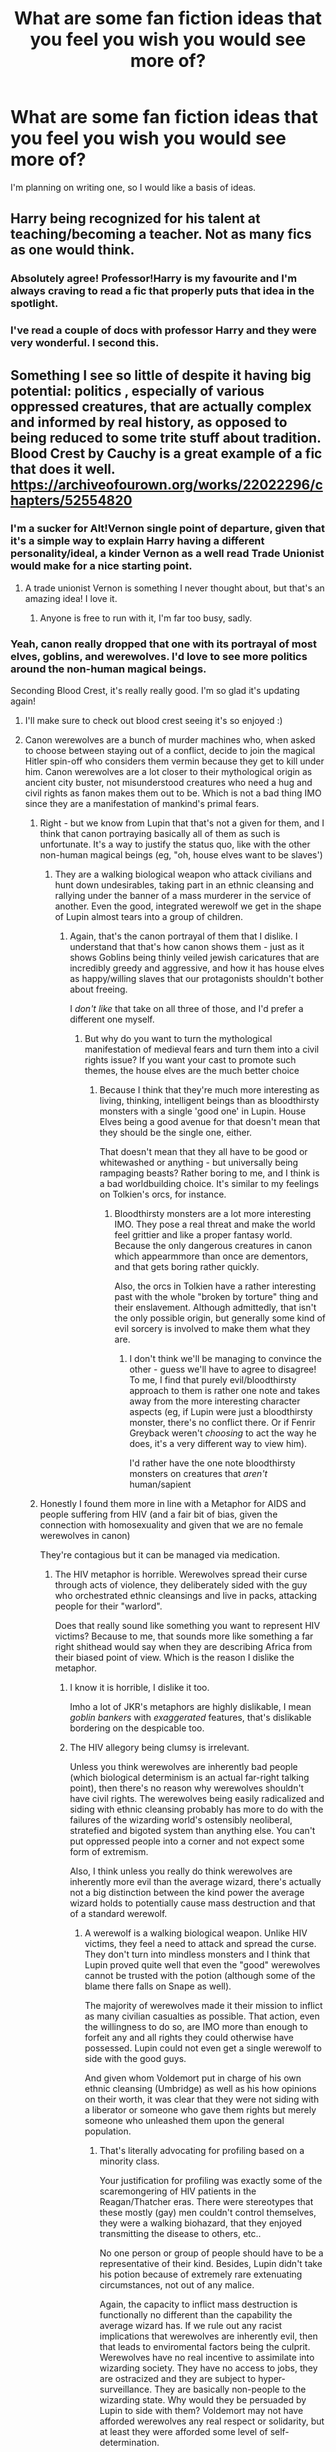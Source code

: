 #+TITLE: What are some fan fiction ideas that you feel you wish you would see more of?

* What are some fan fiction ideas that you feel you wish you would see more of?
:PROPERTIES:
:Author: rainyflowerist
:Score: 78
:DateUnix: 1581392678.0
:DateShort: 2020-Feb-11
:END:
I'm planning on writing one, so I would like a basis of ideas.


** Harry being recognized for his talent at teaching/becoming a teacher. Not as many fics as one would think.
:PROPERTIES:
:Author: frostking104
:Score: 54
:DateUnix: 1581407025.0
:DateShort: 2020-Feb-11
:END:

*** Absolutely agree! Professor!Harry is my favourite and I'm always craving to read a fic that properly puts that idea in the spotlight.
:PROPERTIES:
:Author: RuthlesslyOrganised
:Score: 14
:DateUnix: 1581423313.0
:DateShort: 2020-Feb-11
:END:


*** I've read a couple of docs with professor Harry and they were very wonderful. I second this.
:PROPERTIES:
:Author: rainyflowerist
:Score: 5
:DateUnix: 1581423603.0
:DateShort: 2020-Feb-11
:END:


** Something I see so little of despite it having big potential: politics , especially of various oppressed creatures, that are actually complex and informed by real history, as opposed to being reduced to some trite stuff about tradition. Blood Crest by Cauchy is a great example of a fic that does it well. [[https://archiveofourown.org/works/22022296/chapters/52554820]]
:PROPERTIES:
:Author: RL109531
:Score: 47
:DateUnix: 1581397400.0
:DateShort: 2020-Feb-11
:END:

*** I'm a sucker for Alt!Vernon single point of departure, given that it's a simple way to explain Harry having a different personality/ideal, a kinder Vernon as a well read Trade Unionist would make for a nice starting point.
:PROPERTIES:
:Author: Zeikos
:Score: 23
:DateUnix: 1581418383.0
:DateShort: 2020-Feb-11
:END:

**** A trade unionist Vernon is something I never thought about, but that's an amazing idea! I love it.
:PROPERTIES:
:Author: matgopack
:Score: 10
:DateUnix: 1581435086.0
:DateShort: 2020-Feb-11
:END:

***** Anyone is free to run with it, I'm far too busy, sadly.
:PROPERTIES:
:Author: Zeikos
:Score: 4
:DateUnix: 1581445389.0
:DateShort: 2020-Feb-11
:END:


*** Yeah, canon really dropped that one with its portrayal of most elves, goblins, and werewolves. I'd love to see more politics around the non-human magical beings.

Seconding Blood Crest, it's really really good. I'm so glad it's updating again!
:PROPERTIES:
:Author: matgopack
:Score: 18
:DateUnix: 1581398349.0
:DateShort: 2020-Feb-11
:END:

**** I'll make sure to check out blood crest seeing it's so enjoyed :)
:PROPERTIES:
:Author: rainyflowerist
:Score: 2
:DateUnix: 1581398629.0
:DateShort: 2020-Feb-11
:END:


**** Canon werewolves are a bunch of murder machines who, when asked to choose between staying out of a conflict, decide to join the magical Hitler spin-off who considers them vermin because they get to kill under him. Canon werewolves are a lot closer to their mythological origin as ancient city buster, not misunderstood creatures who need a hug and civil rights as fanon makes them out to be. Which is not a bad thing IMO since they are a manifestation of mankind's primal fears.
:PROPERTIES:
:Author: Hellstrike
:Score: 9
:DateUnix: 1581413761.0
:DateShort: 2020-Feb-11
:END:

***** Right - but we know from Lupin that that's not a given for them, and I think that canon portraying basically all of them as such is unfortunate. It's a way to justify the status quo, like with the other non-human magical beings (eg, "oh, house elves want to be slaves')
:PROPERTIES:
:Author: matgopack
:Score: 7
:DateUnix: 1581425746.0
:DateShort: 2020-Feb-11
:END:

****** They are a walking biological weapon who attack civilians and hunt down undesirables, taking part in an ethnic cleansing and rallying under the banner of a mass murderer in the service of another. Even the good, integrated werewolf we get in the shape of Lupin almost tears into a group of children.
:PROPERTIES:
:Author: Hellstrike
:Score: 1
:DateUnix: 1581429824.0
:DateShort: 2020-Feb-11
:END:

******* Again, that's the canon portrayal of them that I dislike. I understand that that's how canon shows them - just as it shows Goblins being thinly veiled jewish caricatures that are incredibly greedy and aggressive, and how it has house elves as happy/willing slaves that our protagonists shouldn't bother about freeing.

I /don't like/ that take on all three of those, and I'd prefer a different one myself.
:PROPERTIES:
:Author: matgopack
:Score: 4
:DateUnix: 1581430229.0
:DateShort: 2020-Feb-11
:END:

******** But why do you want to turn the mythological manifestation of medieval fears and turn them into a civil rights issue? If you want your cast to promote such themes, the house elves are the much better choice
:PROPERTIES:
:Author: Hellstrike
:Score: 1
:DateUnix: 1581441852.0
:DateShort: 2020-Feb-11
:END:

********* Because I think that they're much more interesting as living, thinking, intelligent beings than as bloodthirsty monsters with a single 'good one' in Lupin. House Elves being a good avenue for that doesn't mean that they should be the single one, either.

That doesn't mean that they all have to be good or whitewashed or anything - but universally being rampaging beasts? Rather boring to me, and I think is a bad worldbuilding choice. It's similar to my feelings on Tolkien's orcs, for instance.
:PROPERTIES:
:Author: matgopack
:Score: 4
:DateUnix: 1581442167.0
:DateShort: 2020-Feb-11
:END:

********** Bloodthirsty monsters are a lot more interesting IMO. They pose a real threat and make the world feel grittier and like a proper fantasy world. Because the only dangerous creatures in canon which appearmmore than once are dementors, and that gets boring rather quickly.

Also, the orcs in Tolkien have a rather interesting past with the whole "broken by torture" thing and their enslavement. Although admittedly, that isn't the only possible origin, but generally some kind of evil sorcery is involved to make them what they are.
:PROPERTIES:
:Author: Hellstrike
:Score: 0
:DateUnix: 1581503747.0
:DateShort: 2020-Feb-12
:END:

*********** I don't think we'll be managing to convince the other - guess we'll have to agree to disagree! To me, I find that purely evil/bloodthirsty approach to them is rather one note and takes away from the more interesting character aspects (eg, if Lupin were just a bloodthirsty monster, there's no conflict there. Or if Fenrir Greyback weren't /choosing/ to act the way he does, it's a very different way to view him).

I'd rather have the one note bloodthirsty monsters on creatures that /aren't/ human/sapient
:PROPERTIES:
:Author: matgopack
:Score: 1
:DateUnix: 1581515409.0
:DateShort: 2020-Feb-12
:END:


***** Honestly I found them more in line with a Metaphor for AIDS and people suffering from HIV (and a fair bit of bias, given the connection with homosexuality and given that we are no female werewolves in canon)

They're contagious but it can be managed via medication.
:PROPERTIES:
:Author: Zeikos
:Score: 2
:DateUnix: 1581418289.0
:DateShort: 2020-Feb-11
:END:

****** The HIV metaphor is horrible. Werewolves spread their curse through acts of violence, they deliberately sided with the guy who orchestrated ethnic cleansings and live in packs, attacking people for their "warlord".

Does that really sound like something you want to represent HIV victims? Because to me, that sounds more like something a far right shithead would say when they are describing Africa from their biased point of view. Which is the reason I dislike the metaphor.
:PROPERTIES:
:Author: Hellstrike
:Score: 13
:DateUnix: 1581422947.0
:DateShort: 2020-Feb-11
:END:

******* I know it is horrible, I dislike it too.

Imho a lot of JKR's metaphors are highly dislikable, I mean /goblin bankers/ with /exaggerated/ features, that's dislikable bordering on the despicable too.
:PROPERTIES:
:Author: Zeikos
:Score: 7
:DateUnix: 1581425674.0
:DateShort: 2020-Feb-11
:END:


******* The HIV allegory being clumsy is irrelevant.

Unless you think werewolves are inherently bad people (which biological determinism is an actual far-right talking point), then there's no reason why werewolves shouldn't have civil rights. The werewolves being easily radicalized and siding with ethnic cleansing probably has more to do with the failures of the wizarding world's ostensibly neoliberal, stratefied and bigoted system than anything else. You can't put oppressed people into a corner and not expect some form of extremism.

Also, I think unless you really do think werewolves are inherently more evil than the average wizard, there's actually not a big distinction between the kind power the average wizard holds to potentially cause mass destruction and that of a standard werewolf.
:PROPERTIES:
:Author: aniceg1rl
:Score: 4
:DateUnix: 1581518739.0
:DateShort: 2020-Feb-12
:END:

******** A werewolf is a walking biological weapon. Unlike HIV victims, they feel a need to attack and spread the curse. They don't turn into mindless monsters and I think that Lupin proved quite well that even the "good" werewolves cannot be trusted with the potion (although some of the blame there falls on Snape as well).

The majority of werewolves made it their mission to inflict as many civilian casualties as possible. That action, even the willingness to do so, are IMO more than enough to forfeit any and all rights they could otherwise have possessed. Lupin could not even get a single werewolf to side with the good guys.

And given whom Voldemort put in charge of his own ethnic cleansing (Umbridge) as well as his how opinions on their worth, it was clear that they were not siding with a liberator or someone who gave them rights but merely someone who unleashed them upon the general population.
:PROPERTIES:
:Author: Hellstrike
:Score: 1
:DateUnix: 1581521201.0
:DateShort: 2020-Feb-12
:END:

********* That's literally advocating for profiling based on a minority class.

Your justification for profiling was exactly some of the scaremongering of HIV patients in the Reagan/Thatcher eras. There were stereotypes that these mostly (gay) men couldn't control themselves, they were a walking biohazard, that they enjoyed transmitting the disease to others, etc..

No one person or group of people should have to be a representative of their kind. Besides, Lupin didn't take his potion because of extremely rare extenuating circumstances, not out of any malice.

Again, the capacity to inflict mass destruction is functionally no different than the capability the average wizard has. If we rule out any racist implications that werewolves are inherently evil, then that leads to enviromental factors being the culprit. Werewolves have no real incentive to assimilate into wizarding society. They have no access to jobs, they are ostracized and they are subject to hyper-surveillance. They are basically non-people to the wizarding state. Why would they be persuaded by Lupin to side with them? Voldemort may not have afforded werewolves any real respect or solidarity, but at least they were afforded some level of self-determination.
:PROPERTIES:
:Author: aniceg1rl
:Score: 4
:DateUnix: 1581539187.0
:DateShort: 2020-Feb-12
:END:

********** u/Hellstrike:
#+begin_quote
  Your justification for profiling was exactly some of the scaremongering of HIV patients in the Reagan/Thatcher eras. There were stereotypes that these mostly (gay) men couldn't control themselves, they were a walking biohazard, that they enjoyed transmitting the disease to others, etc..
#+end_quote

Except that this is factual for werewolves while only fearmongering for HIV.
:PROPERTIES:
:Author: Hellstrike
:Score: 1
:DateUnix: 1581539793.0
:DateShort: 2020-Feb-13
:END:


******* I believe that it is actually from a statement made by JKR on the subject - that Lupin/his condition were meant to draw from HIV.

Specifically:

#+begin_quote
  Lupin's condition of lycanthropy was a metaphor for those illnesses that carry a stigma, like HIV and AIDS. All kinds of superstitions seem to surround blood-borne conditions, probably due to taboos surrounding blood itself. The wizarding community is as prone to hysteria and prejudice as the Muggle one, and the character of Lupin gave me a chance to examine those attitudes.
#+end_quote
:PROPERTIES:
:Author: matgopack
:Score: 2
:DateUnix: 1581448545.0
:DateShort: 2020-Feb-11
:END:


******* Not like JKR really thinks about the implications of her story: ie, Grindelwald controlling Hitler, possibly causing the Holocaust?
:PROPERTIES:
:Author: Redhotlipstik
:Score: 1
:DateUnix: 1581426655.0
:DateShort: 2020-Feb-11
:END:

******** Canon has no implications of Grindelwald controlling Hitler. An alliance would fit the implications of the 1945 fall a lot better.
:PROPERTIES:
:Author: Hellstrike
:Score: 3
:DateUnix: 1581454227.0
:DateShort: 2020-Feb-12
:END:


*** I've always been fascinated by the magical creatures, particularly the centaurs (that interest peaked when Umbridge got dragged away) and goblins (this interest peaked because of Bill discussing how goblins were fickle and the whole goblin made sword debacle) I'm curious on what an hp fic centered around goblin/centaur politics would bring to the table... hmmm I'll try.
:PROPERTIES:
:Author: rainyflowerist
:Score: 5
:DateUnix: 1581398583.0
:DateShort: 2020-Feb-11
:END:


*** The Chessmaster series by Flye Autumne has some interesting politics.
:PROPERTIES:
:Author: LittleDinghy
:Score: 2
:DateUnix: 1581447987.0
:DateShort: 2020-Feb-11
:END:


** Honestly? Slice of life. That's it. Just kids doing normal kid stuff in a boarding school that teaches magic, like... I don't know. It feels like the choice you have these days is a war fic, gearing up to war fic, and a romance fic. I want something different for a change.
:PROPERTIES:
:Author: blackhole_124
:Score: 66
:DateUnix: 1581405732.0
:DateShort: 2020-Feb-11
:END:

*** When you write slice of life, you get a lot of comments and PMs telling you that a chapter was pointless because there was no big action scene or plot advancement, but just people talking and doing regular stuff.
:PROPERTIES:
:Author: Hellstrike
:Score: 17
:DateUnix: 1581417900.0
:DateShort: 2020-Feb-11
:END:


*** Harry is a Dragon and that's OK should be good choice if you haven't read it yet
:PROPERTIES:
:Author: Von_Usedom
:Score: 13
:DateUnix: 1581409286.0
:DateShort: 2020-Feb-11
:END:

**** I did try reading it, but we didn't click. Oh well. Thanks for the rec anyway ^{^}
:PROPERTIES:
:Author: blackhole_124
:Score: 13
:DateUnix: 1581413662.0
:DateShort: 2020-Feb-11
:END:


**** Wasn't that the one where Harry was an apologist for the people involved in the World Cup attack because some of them might have just been drunk idiots rather than Death Eaters out of conviction?
:PROPERTIES:
:Author: Hellstrike
:Score: 6
:DateUnix: 1581418005.0
:DateShort: 2020-Feb-11
:END:

***** I wouldn't say that. He's just super chill with everything in that fic and he doesn't really understand just how horrifying what they were doing was. Hes depicted as very childlike in many ways, which makes sense since he's literally a child.
:PROPERTIES:
:Author: Lightwavers
:Score: 6
:DateUnix: 1581431842.0
:DateShort: 2020-Feb-11
:END:

****** At that age, we had mandatory class trips to the Buchenwald concentration camp. Like, an 8 year old being that naive would be understandable, but 14?
:PROPERTIES:
:Author: Hellstrike
:Score: 3
:DateUnix: 1581444760.0
:DateShort: 2020-Feb-11
:END:


*** I want to know what the Parkinson / Malfoy / Greengrass etc., households are like. What magical items do they have that say the Weasleys wouldn't. What are their traditions and what do they do for entertainment?

Whenever I read fics about these characters, they just appear as upper-class muggles who use magic to summon something or apparate.
:PROPERTIES:
:Score: 10
:DateUnix: 1581419894.0
:DateShort: 2020-Feb-11
:END:

**** Well, for the Malfoys that would be Lucius collection of dark artifacts, admiring and maintaining said collection and quite likely using it.

And we saw Lucius past time activities at the start of GoF...
:PROPERTIES:
:Author: Hellstrike
:Score: 4
:DateUnix: 1581429562.0
:DateShort: 2020-Feb-11
:END:

***** Details!! I want to know what each artefact does, I want to see how Lucius keeps his clothes and his death eater robes. Does he have a never ending closet of black? Does his closet tell him he looks dashing in green and stupendous in silk? Who knows. Does he have a magical hair care system
:PROPERTIES:
:Score: 3
:DateUnix: 1581429775.0
:DateShort: 2020-Feb-11
:END:

****** Now I want a parody of the kind of show where they action storage spaces, but with Lucius secret stash.
:PROPERTIES:
:Author: Hellstrike
:Score: 6
:DateUnix: 1581441211.0
:DateShort: 2020-Feb-11
:END:

******* A vintage collection of hair clips and bobby pins
:PROPERTIES:
:Score: 2
:DateUnix: 1581450982.0
:DateShort: 2020-Feb-11
:END:


******* Cribs: Wizarding World Edition. "This is Rita Skeeter reporting for the Daily Prophet featuring homes of the rich and pure blooded!"
:PROPERTIES:
:Author: ladykristianna
:Score: 1
:DateUnix: 1581611922.0
:DateShort: 2020-Feb-13
:END:


**** oh damn you have my number cause I don't think enough about their magical items/traditions...hmm...I'm in the middle of a Pansy-centric piece right now, so I'll work to incorporate this advice
:PROPERTIES:
:Author: quantum_of_flawless
:Score: 2
:DateUnix: 1581470874.0
:DateShort: 2020-Feb-12
:END:


*** Slice of life is something I think most fics should try to incorporate - it's part of what made the early HP books so immersive, I think.

That being said, most people do like having some plot in there as well - a fic that's only slice of life is a bit more niche. But the slice of life moments in a story are often the best ones!
:PROPERTIES:
:Author: matgopack
:Score: 5
:DateUnix: 1581435050.0
:DateShort: 2020-Feb-11
:END:


*** Something fresh? I love it :)
:PROPERTIES:
:Author: rainyflowerist
:Score: 1
:DateUnix: 1581423355.0
:DateShort: 2020-Feb-11
:END:


*** I try to write one at the moment. It has a bit o romance, coming off age and dealing with the war in it from Lily Evans point of view and how it affects her different relationships.

But it is not easy and lot of people pass this kind of story over. On one hand it is too slow for most people in tells everything in to tiny and small changes and for others, it is too much to be a true slice of life fluf story
:PROPERTIES:
:Author: Schak_Raven
:Score: 1
:DateUnix: 1581441093.0
:DateShort: 2020-Feb-11
:END:


*** "Slice of life" - yes! I'm here for that!!!
:PROPERTIES:
:Author: quantum_of_flawless
:Score: 1
:DateUnix: 1581470763.0
:DateShort: 2020-Feb-12
:END:


*** You could read against the moon. It's about the marauders from year one from lupins perspective. Its 852,000 words and is only up to the third year and I've jumped around abit and it seems like nothing really happens.
:PROPERTIES:
:Author: HalfBloodPrinplup
:Score: 1
:DateUnix: 1581514268.0
:DateShort: 2020-Feb-12
:END:


*** So an AU story about Harry's days at Hogwarts in which Voldemort stayed dead and never returned?
:PROPERTIES:
:Author: Myflame_shinesbright
:Score: 0
:DateUnix: 1581434315.0
:DateShort: 2020-Feb-11
:END:

**** Yeah, I'd love a story that just has no real major conflict, and just explores the day to day life of Hogwarts and the little quirks the building has and how magic works.
:PROPERTIES:
:Author: bindingofshear
:Score: 1
:DateUnix: 1581455634.0
:DateShort: 2020-Feb-12
:END:


*** I'm sure you already know it, but if not: linkffn(What's her name in Hufflepuff)
:PROPERTIES:
:Author: vlaaivlaai
:Score: 0
:DateUnix: 1581461069.0
:DateShort: 2020-Feb-12
:END:


** Daphne Greengrass not being a super cold ice queen antisocial harry MUST melt her heart.. Example: Ice Cream: By Andrius. Not really an idea, more of a thought
:PROPERTIES:
:Author: Mynameisyeffer
:Score: 55
:DateUnix: 1581393925.0
:DateShort: 2020-Feb-11
:END:

*** linkffn(10951430)

Probably the best characterization in general I've read in any fanfic

Hasn't been updated in like a year and a half though, which is a real shame
:PROPERTIES:
:Author: ECE058
:Score: 17
:DateUnix: 1581397695.0
:DateShort: 2020-Feb-11
:END:

**** [[https://www.fanfiction.net/s/10951430/1/][*/Surroundings/*]] by [[https://www.fanfiction.net/u/6391547/IWasJustAnotherGuy][/IWasJustAnotherGuy/]]

#+begin_quote
  After entering his sixth year at Hogwarts, Harry catches a glimpse of a girl that will steal all of his attention. Wanting to have a secret of his own, he decides to keep this information to himself. At least, until everyone notices.
#+end_quote

^{/Site/:} ^{fanfiction.net} ^{*|*} ^{/Category/:} ^{Harry} ^{Potter} ^{*|*} ^{/Rated/:} ^{Fiction} ^{T} ^{*|*} ^{/Chapters/:} ^{12} ^{*|*} ^{/Words/:} ^{64,912} ^{*|*} ^{/Reviews/:} ^{191} ^{*|*} ^{/Favs/:} ^{973} ^{*|*} ^{/Follows/:} ^{1,414} ^{*|*} ^{/Updated/:} ^{7/15/2017} ^{*|*} ^{/Published/:} ^{1/5/2015} ^{*|*} ^{/id/:} ^{10951430} ^{*|*} ^{/Language/:} ^{English} ^{*|*} ^{/Genre/:} ^{Romance/Friendship} ^{*|*} ^{/Characters/:} ^{Harry} ^{P.,} ^{Daphne} ^{G.} ^{*|*} ^{/Download/:} ^{[[http://www.ff2ebook.com/old/ffn-bot/index.php?id=10951430&source=ff&filetype=epub][EPUB]]} ^{or} ^{[[http://www.ff2ebook.com/old/ffn-bot/index.php?id=10951430&source=ff&filetype=mobi][MOBI]]}

--------------

*FanfictionBot*^{2.0.0-beta} | [[https://github.com/tusing/reddit-ffn-bot/wiki/Usage][Usage]]
:PROPERTIES:
:Author: FanfictionBot
:Score: 7
:DateUnix: 1581397716.0
:DateShort: 2020-Feb-11
:END:


**** I will check it out :)
:PROPERTIES:
:Author: rainyflowerist
:Score: 2
:DateUnix: 1581398462.0
:DateShort: 2020-Feb-11
:END:


*** Thank you, I will keep that in mind. It sounds quite interesting as Harry always came off as initially warm. But I totally can see this happening. Just to clarify, you do mean that Daphne is cold and Harry is antisocial, correct?
:PROPERTIES:
:Author: rainyflowerist
:Score: 2
:DateUnix: 1581394471.0
:DateShort: 2020-Feb-11
:END:

**** Essentially every standard Daphne fiction has her being this sort of GODDESS that picks Harry up and Carrie's him through political circles. I mean, she's just a Teenager bros. Make her relatable, more human.
:PROPERTIES:
:Author: Mynameisyeffer
:Score: 18
:DateUnix: 1581394782.0
:DateShort: 2020-Feb-11
:END:

***** Alright I got it. I do agree that it's really annoying that they do that. They being most authors. She's not slytherin female Jesus, she is just a teenage girl lol
:PROPERTIES:
:Author: rainyflowerist
:Score: 3
:DateUnix: 1581394884.0
:DateShort: 2020-Feb-11
:END:

****** I've had fun writing Daphne as very /not/ ice queen, although I never paired her with Harry as per the trend (I ship her with Nott)...I have a lot of love for the Greengrass girls, so you've been warned lol...but I'd definitely read anything you come up with that shows a different side to her.
:PROPERTIES:
:Author: quantum_of_flawless
:Score: 2
:DateUnix: 1581459511.0
:DateShort: 2020-Feb-12
:END:

******* Thanks for the support!! I hope you have fun on your future writing endeavors as well :)
:PROPERTIES:
:Author: rainyflowerist
:Score: 2
:DateUnix: 1581469834.0
:DateShort: 2020-Feb-12
:END:


**** Or..Daphne is warm and Harry is antisocial. Sounds pretty cool
:PROPERTIES:
:Author: Mynameisyeffer
:Score: 13
:DateUnix: 1581394836.0
:DateShort: 2020-Feb-11
:END:

***** I will tell you if I ever manage to finish it :) thanks again.
:PROPERTIES:
:Author: rainyflowerist
:Score: 6
:DateUnix: 1581394921.0
:DateShort: 2020-Feb-11
:END:

****** Welcome dude. Best of luck!
:PROPERTIES:
:Author: Mynameisyeffer
:Score: 3
:DateUnix: 1581395062.0
:DateShort: 2020-Feb-11
:END:


*** Linkffn(Daphne Greengrass Side Character) has a version of Daphne that's very different from her usual fanfic persona
:PROPERTIES:
:Author: Redhotlipstik
:Score: 2
:DateUnix: 1581426517.0
:DateShort: 2020-Feb-11
:END:

**** [[https://www.fanfiction.net/s/11145058/1/][*/Daphne Greengrass, Side Character/*]] by [[https://www.fanfiction.net/u/1763240/LinzRW][/LinzRW/]]

#+begin_quote
  Daphne Greengrass is on a quest to be the main character of her own life for once, but that's easier said than done. Includes: conspiracy theories, evil plotting, a Slytherin revolution, and sassy Potter. OotP, HBP, and DH. Not your usual Daphne.
#+end_quote

^{/Site/:} ^{fanfiction.net} ^{*|*} ^{/Category/:} ^{Harry} ^{Potter} ^{*|*} ^{/Rated/:} ^{Fiction} ^{T} ^{*|*} ^{/Chapters/:} ^{17} ^{*|*} ^{/Words/:} ^{113,132} ^{*|*} ^{/Reviews/:} ^{261} ^{*|*} ^{/Favs/:} ^{240} ^{*|*} ^{/Follows/:} ^{376} ^{*|*} ^{/Updated/:} ^{12/3/2019} ^{*|*} ^{/Published/:} ^{3/28/2015} ^{*|*} ^{/id/:} ^{11145058} ^{*|*} ^{/Language/:} ^{English} ^{*|*} ^{/Genre/:} ^{Friendship/Romance} ^{*|*} ^{/Characters/:} ^{Pansy} ^{P.,} ^{Blaise} ^{Z.,} ^{Theodore} ^{N.,} ^{Daphne} ^{G.} ^{*|*} ^{/Download/:} ^{[[http://www.ff2ebook.com/old/ffn-bot/index.php?id=11145058&source=ff&filetype=epub][EPUB]]} ^{or} ^{[[http://www.ff2ebook.com/old/ffn-bot/index.php?id=11145058&source=ff&filetype=mobi][MOBI]]}

--------------

*FanfictionBot*^{2.0.0-beta} | [[https://github.com/tusing/reddit-ffn-bot/wiki/Usage][Usage]]
:PROPERTIES:
:Author: FanfictionBot
:Score: 1
:DateUnix: 1581426541.0
:DateShort: 2020-Feb-11
:END:


*** What's with all the downvotes?
:PROPERTIES:
:Author: Mynameisyeffer
:Score: 1
:DateUnix: 1581475518.0
:DateShort: 2020-Feb-12
:END:


** Harry goes to a new school
:PROPERTIES:
:Author: LiriStorm
:Score: 27
:DateUnix: 1581400858.0
:DateShort: 2020-Feb-11
:END:

*** I know! I went through a SERIOUS Fleur stage, and it really surprised me how little fics there are with Harry going to beaxutbru- that French school. Or any other school
:PROPERTIES:
:Author: frostking104
:Score: 18
:DateUnix: 1581405560.0
:DateShort: 2020-Feb-11
:END:

**** I drafted a Harry at Beauxbatons story a bit ago. Dropped it due to not knowing any French. I would love to see some more, to be honest.
:PROPERTIES:
:Author: ModernDayWeeaboo
:Score: 9
:DateUnix: 1581405806.0
:DateShort: 2020-Feb-11
:END:

***** One downside of the whole 'new school' thing is that you have to draft up a ton of new characters, since we know basically 2 people from Beauxbatons (Fleur and Madame Maxime) from around Harry's time. Part of the appeal for HP is being able to reuse characters who are around - either prominently or not.

There's also the thing with canon being super vague with the non-British schools - like Beauxbatons apparently being /the/ school for like half of Europe. I've thought about doing some sort of hopping over the channel and doing more with France, but it'd almost have to be in an entirely AU version of it to really interest me.
:PROPERTIES:
:Author: matgopack
:Score: 2
:DateUnix: 1581439530.0
:DateShort: 2020-Feb-11
:END:


** Using minor characters like Amelia Bones, Rita Skeeter, Tracey Davis, Justin Finch-Fletchley, Ernie Macmillan, et cetra. In ways that aren't just for the romance but actual plot and character development.

Using stuff like Room of Requirements, the Chamber of Secrets and other similar things used more.

Thinking of different ideas or such. Having characters like Ron used in more positive ways instead of negative.

Sirius getting a trial or getting proven as innocent in some sort of way, more competent adults and characters in general.

USA, or other places helping the Wizarding World out with Voldemort. I mean, if Voldemort wins he could potentially try to overthrow other places, eventually, and that'd be bad for them.
:PROPERTIES:
:Author: SnarkyAndProud
:Score: 28
:DateUnix: 1581406808.0
:DateShort: 2020-Feb-11
:END:

*** I second the Ron thing! He's either bashed or a minor friend amongst Harry's other 10 best friends - and every remake seems to have Harry have new best friends, depending on where they want to pull his personality towards - I just want to see some positive, best-friend Ron, I miss him.
:PROPERTIES:
:Author: one_small_god
:Score: 18
:DateUnix: 1581410213.0
:DateShort: 2020-Feb-11
:END:

**** even when ron is in a fic alot

he never grows
:PROPERTIES:
:Author: CommanderL3
:Score: 8
:DateUnix: 1581411158.0
:DateShort: 2020-Feb-11
:END:


**** I hate it so much, either keep his role minor, or have him grow as a character, don't just bash him, that's just poor writing to me.
:PROPERTIES:
:Author: SnarkyAndProud
:Score: 3
:DateUnix: 1581457173.0
:DateShort: 2020-Feb-12
:END:


**** Slightly tangential to your point ; I am genuinely unable to find any femHarry x Ron fics. Fem Harry is paired with literally everyone except Ron, the canon best friend, for some reason.
:PROPERTIES:
:Author: TheHeadlessScholar
:Score: 4
:DateUnix: 1581438465.0
:DateShort: 2020-Feb-11
:END:


*** I agree with that. I really enjoy Harry getting along with other characters and the idea of Ron being more than a bashed character, irrelevant, or comedic relief, is so underrated.
:PROPERTIES:
:Author: rainyflowerist
:Score: 3
:DateUnix: 1581423501.0
:DateShort: 2020-Feb-11
:END:

**** Ron's one of my favorite characters just for how relatable he is, and yet people bash him when they want to pair Hermione with someone else, or want Harry to be friends with someone else.

On a seperate but still related note: If you do end up deciding to pair Hermione with someone else do NOT bash Ron. They can still be friends, they don't have to develop romantic feelings with each other, or they can and try it out and it just not work but still be friends. I want more of that kind of thing, instead of people who are like Oh I hate Ron so I'm going to bash him. That's just poor writing to me.
:PROPERTIES:
:Author: SnarkyAndProud
:Score: 3
:DateUnix: 1581457028.0
:DateShort: 2020-Feb-12
:END:


*** Fics like kathryn518's powerful magical artefact where harry n Ron are basically brothers who've been through a war together are great. Csnt remember the name but the one where he becomes a psuedo dark lord for teddy is good as well
:PROPERTIES:
:Author: hd0199
:Score: 2
:DateUnix: 1581454368.0
:DateShort: 2020-Feb-12
:END:

**** Did you mean [[https://www.fanfiction.net/s/11858167/1/][The Sum of Their Parts]]? I've seen it recommended a lot but never got round to reading it.
:PROPERTIES:
:Author: sonikkuruzu
:Score: 2
:DateUnix: 1581459399.0
:DateShort: 2020-Feb-12
:END:

***** Yep thas the one
:PROPERTIES:
:Author: hd0199
:Score: 1
:DateUnix: 1581544822.0
:DateShort: 2020-Feb-13
:END:


** Time travel which takes the disparity between the traveller and his former contemporaries into account. A war veteran would not be able to connect to a bunch of 11 year old children. Even the seventh year students would be difficult, but I feel like that would be the likeliest approach.

Hestia Jones could have shared one year at Hogwarts with Harry, Tonks' birthday would need to be shifted to the second half of 1973. But an interesting premise would be Harry walking up to them and going for a full reveal, using the knowledge from being friends with them during the war to prove his status as time traveller and plot with them to prevent the future he came from.
:PROPERTIES:
:Author: Hellstrike
:Score: 29
:DateUnix: 1581414390.0
:DateShort: 2020-Feb-11
:END:

*** Curious...I've never read a time travel fan fiction with the time traveler fully coming out with their knowledge and that's why most time travel fics frustrate me despite having so much potential. Like what is the point of time traveling if you're not going to change anything??
:PROPERTIES:
:Author: rainyflowerist
:Score: 3
:DateUnix: 1581439081.0
:DateShort: 2020-Feb-11
:END:


*** I was reading a couple fics with time-travel, both are Fleurmione and are currently WiP, first one: They lost the war so Hermione is "chosen" to go back in time to fourth year to make more allies and "fix" stuff if she can. She's aware of how strange is to be a 19 year old, and having to do all over again, she has to choose when to change the course of things. Second one: In the battle at the Ministry, Fleur and Hermione use a Time-turner to prevent stuff that happens there, but things go wrong and they ended up in fourth year.

Since both fics are in early stages (like only 6 chapters posted) I don't know how well the time travel things is going to work out, but it's an interesting point of view.
:PROPERTIES:
:Author: Karmacode00
:Score: 1
:DateUnix: 1581441965.0
:DateShort: 2020-Feb-11
:END:


** Charlie Weasley Care of magical creatures professor
:PROPERTIES:
:Author: Random486
:Score: 24
:DateUnix: 1581405065.0
:DateShort: 2020-Feb-11
:END:

*** Oh that sounds splendid but I was always under the impression that he couldn't bear to part with his dragons. Oh well, people do change.
:PROPERTIES:
:Author: rainyflowerist
:Score: 5
:DateUnix: 1581423294.0
:DateShort: 2020-Feb-11
:END:

**** Who says he's part with his dragons?

You thought /Hagrid/ was bad about dangerous critters...
:PROPERTIES:
:Author: Astramancer_
:Score: 1
:DateUnix: 1581458214.0
:DateShort: 2020-Feb-12
:END:

***** You are right, but I would assume with him being a trained professional, in comparison to Hagrid just being a fond admirer, he would have a little more responsibility about his dragons and would not want to trap them in his office.

Maybe he would be able to negotiate something with his job and the headmaster to make a kind of dragon ‘grounds' where they would stay but it would need to be warded, and well too (or maybe only know by the professors). We don't need an ‘unknowing student walks into a dragon is burnt to a crisp' situation.
:PROPERTIES:
:Author: rainyflowerist
:Score: 1
:DateUnix: 1581469576.0
:DateShort: 2020-Feb-12
:END:


** [deleted]
:PROPERTIES:
:Score: 21
:DateUnix: 1581416348.0
:DateShort: 2020-Feb-11
:END:

*** Yes, along with Teddy. Maybe my memory is failing me but doesn't Andromeda die shortly after the war?
:PROPERTIES:
:Author: rainyflowerist
:Score: 1
:DateUnix: 1581439272.0
:DateShort: 2020-Feb-11
:END:

**** Andromeda doesn't die and she raises Teddy.
:PROPERTIES:
:Author: sonikkuruzu
:Score: 1
:DateUnix: 1581459646.0
:DateShort: 2020-Feb-12
:END:


*** Draco's raised by the Tonkses in [[https://www.fanfiction.net/s/10763671/1/Another-Life][Another Life]] but it hasn't been updated since 2018.
:PROPERTIES:
:Author: sonikkuruzu
:Score: 1
:DateUnix: 1581459681.0
:DateShort: 2020-Feb-12
:END:


** Harry with PTSD.
:PROPERTIES:
:Author: raiden613
:Score: 17
:DateUnix: 1581413251.0
:DateShort: 2020-Feb-11
:END:

*** Ooooh I've read one and I distinctly remember enjoying it. Might give it a shot :)
:PROPERTIES:
:Author: rainyflowerist
:Score: 3
:DateUnix: 1581438986.0
:DateShort: 2020-Feb-11
:END:


*** have you tried linkffn(Iridescent Lies) ? It's a drarry fic though
:PROPERTIES:
:Score: 1
:DateUnix: 1581424273.0
:DateShort: 2020-Feb-11
:END:

**** I don't like Drarry fics but I'll make an exception for this one since there aren't a lot of Harry with PTSD fics.
:PROPERTIES:
:Author: raiden613
:Score: 1
:DateUnix: 1581424762.0
:DateShort: 2020-Feb-11
:END:


**** [[https://www.fanfiction.net/s/11236976/1/][*/Iridescent Lies/*]] by [[https://www.fanfiction.net/u/4454603/The-Lady-Arturia][/The Lady Arturia/]]

#+begin_quote
  There is but one way to keep a secret: you lie. But how many lies can you tell, how many secrets can you keep, and at the cost of what? Harry's nightmares are back, and he finally decides that they're taking control of his life; he needs to do something bout them. And in the process of getting rid of them, who does he end up meeting but Mind-Healer Draco Malfoy?
#+end_quote

^{/Site/:} ^{fanfiction.net} ^{*|*} ^{/Category/:} ^{Harry} ^{Potter} ^{*|*} ^{/Rated/:} ^{Fiction} ^{T} ^{*|*} ^{/Chapters/:} ^{46} ^{*|*} ^{/Words/:} ^{271,959} ^{*|*} ^{/Reviews/:} ^{422} ^{*|*} ^{/Favs/:} ^{334} ^{*|*} ^{/Follows/:} ^{431} ^{*|*} ^{/Updated/:} ^{11/16/2017} ^{*|*} ^{/Published/:} ^{5/8/2015} ^{*|*} ^{/Status/:} ^{Complete} ^{*|*} ^{/id/:} ^{11236976} ^{*|*} ^{/Language/:} ^{English} ^{*|*} ^{/Genre/:} ^{Romance/Family} ^{*|*} ^{/Characters/:} ^{<Harry} ^{P.,} ^{Draco} ^{M.>} ^{Hermione} ^{G.,} ^{Ginny} ^{W.} ^{*|*} ^{/Download/:} ^{[[http://www.ff2ebook.com/old/ffn-bot/index.php?id=11236976&source=ff&filetype=epub][EPUB]]} ^{or} ^{[[http://www.ff2ebook.com/old/ffn-bot/index.php?id=11236976&source=ff&filetype=mobi][MOBI]]}

--------------

*FanfictionBot*^{2.0.0-beta} | [[https://github.com/tusing/reddit-ffn-bot/wiki/Usage][Usage]]
:PROPERTIES:
:Author: FanfictionBot
:Score: 1
:DateUnix: 1581424290.0
:DateShort: 2020-Feb-11
:END:


** Long good fIcs without romance or at least not putting a lot of emphasis in romance ¯_(ツ)_/¯
:PROPERTIES:
:Author: DarthHarry
:Score: 16
:DateUnix: 1581414906.0
:DateShort: 2020-Feb-11
:END:

*** I am all about that...I did a request on here before for platonic friendship fics but if you know of any more please let me know!
:PROPERTIES:
:Author: quantum_of_flawless
:Score: 2
:DateUnix: 1581471367.0
:DateShort: 2020-Feb-12
:END:


*** Yess, a good character arc/development is something I'd much rather focus on.
:PROPERTIES:
:Author: rainyflowerist
:Score: 1
:DateUnix: 1581439118.0
:DateShort: 2020-Feb-11
:END:


*** I thought White Squirrel did a great job of this with The Arithmancer series. There is romance but it's certainly not the focus.
:PROPERTIES:
:Author: Vulcan_Raven_Claw
:Score: 0
:DateUnix: 1581440012.0
:DateShort: 2020-Feb-11
:END:


** Good use of Nicolas and Perenelle Flamel. You have literally 2 immortal beings and what du they do? Die in book one IN THE BACKGROUND! have them do something awesome and I'll love it
:PROPERTIES:
:Author: bkunimakki1
:Score: 14
:DateUnix: 1581421247.0
:DateShort: 2020-Feb-11
:END:

*** I really do wish we could've gotten more information on them in the books :(
:PROPERTIES:
:Author: rainyflowerist
:Score: 1
:DateUnix: 1581439820.0
:DateShort: 2020-Feb-11
:END:


*** We might see more of them in the FB movies
:PROPERTIES:
:Author: HalfBloodPrinplup
:Score: 1
:DateUnix: 1581514403.0
:DateShort: 2020-Feb-12
:END:


** Crossovers that actually make use of both narrative universes and explore shared concepts or morals, or, alternatively, contrast divergent morals and explore one universe using the other as a lens.

That means don't just shoehorn one character into another universe so they have a greater choice in sex partners. It means not having a first chapter that says 'X was betrayed by everyone and now he's in Y, but lets now forget everything else about X's universe'. It means not having one universe shit all over the other universe.

If one universe is significantly higher in the power stakes than another, find something more interesting to write about than big fights. Consider HP/Game of Thrones. Most writers either nerf the HP powerset, or have Westeros get curb stomped by magic. But that's not interesting, and it completely ignores the themes of both settings! A central theme of HP is power doesn't matter, its kindness, determination, friendship and moral fortitude that really matter. In Game of Thrones, everyone believes that it is power that matters, but over the course of the story it is shown to be a fickle thing, veneer thin.

So use that. Have an overpowered wizard in Westeros take over and try to bring about a better world while their kingdom schemes and backstabs all around them. Explore how difficult it is to remain good when the whole world just seems to hate you more for it. That's a story I'd love to read. Doubt I'll ever see it though.
:PROPERTIES:
:Author: SteelbadgerMk2
:Score: 14
:DateUnix: 1581412295.0
:DateShort: 2020-Feb-11
:END:

*** The only crossover I enjoyed was Browncoat Green Eyes. It was written before the final book so it has a different conclusion to the story, but it's really fun, I thought. Linkffn(2857962)
:PROPERTIES:
:Author: Vulcan_Raven_Claw
:Score: 3
:DateUnix: 1581433251.0
:DateShort: 2020-Feb-11
:END:

**** [[https://www.fanfiction.net/s/2857962/1/][*/Browncoat, Green Eyes/*]] by [[https://www.fanfiction.net/u/649528/nonjon][/nonjon/]]

#+begin_quote
  COMPLETE. Firefly: :Harry Potter crossover Post Serenity. Two years have passed since the secret of the planet Miranda got broadcast across the whole 'verse in 2518. The crew of Serenity finally hires a new pilot, but he's a bit peculiar.
#+end_quote

^{/Site/:} ^{fanfiction.net} ^{*|*} ^{/Category/:} ^{Harry} ^{Potter} ^{+} ^{Firefly} ^{Crossover} ^{*|*} ^{/Rated/:} ^{Fiction} ^{M} ^{*|*} ^{/Chapters/:} ^{39} ^{*|*} ^{/Words/:} ^{298,538} ^{*|*} ^{/Reviews/:} ^{4,602} ^{*|*} ^{/Favs/:} ^{8,589} ^{*|*} ^{/Follows/:} ^{2,640} ^{*|*} ^{/Updated/:} ^{11/12/2006} ^{*|*} ^{/Published/:} ^{3/23/2006} ^{*|*} ^{/Status/:} ^{Complete} ^{*|*} ^{/id/:} ^{2857962} ^{*|*} ^{/Language/:} ^{English} ^{*|*} ^{/Genre/:} ^{Adventure} ^{*|*} ^{/Characters/:} ^{Harry} ^{P.,} ^{River} ^{*|*} ^{/Download/:} ^{[[http://www.ff2ebook.com/old/ffn-bot/index.php?id=2857962&source=ff&filetype=epub][EPUB]]} ^{or} ^{[[http://www.ff2ebook.com/old/ffn-bot/index.php?id=2857962&source=ff&filetype=mobi][MOBI]]}

--------------

*FanfictionBot*^{2.0.0-beta} | [[https://github.com/tusing/reddit-ffn-bot/wiki/Usage][Usage]]
:PROPERTIES:
:Author: FanfictionBot
:Score: 2
:DateUnix: 1581433261.0
:DateShort: 2020-Feb-11
:END:


*** Oh wow that sounds lovely. I really enjoy how you explained it. I might have to revisit game of thrones though, it's been a couple of years. Ones memory doesn't work like it used too ahah.
:PROPERTIES:
:Author: rainyflowerist
:Score: 1
:DateUnix: 1581438952.0
:DateShort: 2020-Feb-11
:END:


*** A bit of shameless self-promotion here, my attempt to cross the Narutoverse into the Potterverse without having ninjas run roughshod over everything or artificially nerfing/depowering them. I chose a character that's not super-powerful but /is/ well-suited as a teacher and mentor to provide support and advice to Harry and co., and hopefully managed to infuse enough of the themes of Naruto (teamwork, determination, fighting to protect one's friends and family):

linkao3(1076316) linkffn(12498125)
:PROPERTIES:
:Author: WhosThisGeek
:Score: 0
:DateUnix: 1581434426.0
:DateShort: 2020-Feb-11
:END:

**** [[https://archiveofourown.org/works/1076316][*/Sorry/*]] by [[https://www.archiveofourown.org/users/BlueWingedAngel/pseuds/BlueWingedAngel][/BlueWingedAngel/]]

#+begin_quote
  Prompt: "Ward says some horrible things to Skye under the Berserker staff, although she says she forgives him, she starts to withdraw from him. He realises how much he hurts her when he overhears sky telling Simmons about her time in the orphanage. He goes to apologise, Skye makes him work for it.
#+end_quote

^{/Site/:} ^{Archive} ^{of} ^{Our} ^{Own} ^{*|*} ^{/Fandom/:} ^{Agents} ^{of} ^{S.H.I.E.L.D.} ^{<TV>} ^{*|*} ^{/Published/:} ^{2013-12-09} ^{*|*} ^{/Words/:} ^{1042} ^{*|*} ^{/Chapters/:} ^{1/1} ^{*|*} ^{/Comments/:} ^{1} ^{*|*} ^{/Kudos/:} ^{39} ^{*|*} ^{/Bookmarks/:} ^{4} ^{*|*} ^{/Hits/:} ^{1077} ^{*|*} ^{/ID/:} ^{1076316} ^{*|*} ^{/Download/:} ^{[[https://archiveofourown.org/downloads/1076316/Sorry.epub?updated_at=1476367284][EPUB]]} ^{or} ^{[[https://archiveofourown.org/downloads/1076316/Sorry.mobi?updated_at=1476367284][MOBI]]}

--------------

[[https://www.fanfiction.net/s/12498125/1/][*/Umino Iruka and the Will of Fire/*]] by [[https://www.fanfiction.net/u/4845863/Leicontis][/Leicontis/]]

#+begin_quote
  "The right man in the wrong place can make all the difference in the world." Some would say that Hogwarts is the wrong place for Umino Iruka, and he's about to find out. With new students, he hopes to light the Will of Fire in this new world while new dangers lurk in the darkness. No overpowered ninjas running roughshod over the Potterverse in this fic! Mentor!Iruka, Gen fic
#+end_quote

^{/Site/:} ^{fanfiction.net} ^{*|*} ^{/Category/:} ^{Harry} ^{Potter} ^{+} ^{Naruto} ^{Crossover} ^{*|*} ^{/Rated/:} ^{Fiction} ^{T} ^{*|*} ^{/Chapters/:} ^{81} ^{*|*} ^{/Words/:} ^{311,784} ^{*|*} ^{/Reviews/:} ^{748} ^{*|*} ^{/Favs/:} ^{912} ^{*|*} ^{/Follows/:} ^{1,098} ^{*|*} ^{/Updated/:} ^{2/8} ^{*|*} ^{/Published/:} ^{5/21/2017} ^{*|*} ^{/id/:} ^{12498125} ^{*|*} ^{/Language/:} ^{English} ^{*|*} ^{/Genre/:} ^{Adventure} ^{*|*} ^{/Download/:} ^{[[http://www.ff2ebook.com/old/ffn-bot/index.php?id=12498125&source=ff&filetype=epub][EPUB]]} ^{or} ^{[[http://www.ff2ebook.com/old/ffn-bot/index.php?id=12498125&source=ff&filetype=mobi][MOBI]]}

--------------

*FanfictionBot*^{2.0.0-beta} | [[https://github.com/tusing/reddit-ffn-bot/wiki/Usage][Usage]]
:PROPERTIES:
:Author: FanfictionBot
:Score: 1
:DateUnix: 1581434440.0
:DateShort: 2020-Feb-11
:END:

***** The second one is correct, but apparently the bot doesn't like linking to Series on Ao3...
:PROPERTIES:
:Author: WhosThisGeek
:Score: 1
:DateUnix: 1581436191.0
:DateShort: 2020-Feb-11
:END:


** female Tom Riddle and female Voldemort are two of my favourite things that are criminally underdone. I'm doing my best to fix this issue with my fics, but alas, I am but one woman, unable to produce the level of content needed to bring it to the forefront
:PROPERTIES:
:Author: Tenebris-Umbra
:Score: 27
:DateUnix: 1581397566.0
:DateShort: 2020-Feb-11
:END:

*** Your one woman journey is greatly supported and I will gladly announce that I too, will soon attempt to bring it to the forefront.
:PROPERTIES:
:Author: rainyflowerist
:Score: 18
:DateUnix: 1581398395.0
:DateShort: 2020-Feb-11
:END:

**** Godspeed, fellow writer. Godspeed.
:PROPERTIES:
:Author: Tenebris-Umbra
:Score: 7
:DateUnix: 1581401283.0
:DateShort: 2020-Feb-11
:END:


*** Do you have any reccomendations?
:PROPERTIES:
:Author: jessmetamorphosis
:Score: 2
:DateUnix: 1581437738.0
:DateShort: 2020-Feb-11
:END:

**** linkao3(932445) is a good look at a female Tom Riddle. It's a short one-shot, but does a good job looking at her character.

linkffn(Thunderstorm) is a fairly vanilla Harry/fem!diary!Riddle fic. It's probably the most tolerable for general audiences.

linkffn(Limpieza de Sangre) is a well-written fic about Harry learning about Voldemort after she's resurrected at the end of GoF. Handles itself quite well, but the climax and ending leave a lot to be desired.

linkffn(Power is Control) is a Harry/fem!Voldemort fic where Voldemort is attracted to Harry due to the horcrux in his scar. That desire doesn't make her any less insane of bloodthirsty, though. The concepts and portrayals are very solid, though the prose is a bit off due to the author's self-admitted weakness as a writer.

linkffn(Departure from the Diary) is my own fic. diary!Riddle detects the horcrux in Harry's scar and decide to fuse with it in the Chamber, as that would result in less scrutiny than if she were to kill Harry and Ginny. As of right now, she's a voice in his head who sometimes takes control of his body. I'd of course say that it's good, though it's a very slow burn and I will freely admit that it delves into exposition and worldbuilding far more than necessary.
:PROPERTIES:
:Author: Tenebris-Umbra
:Score: 3
:DateUnix: 1581447963.0
:DateShort: 2020-Feb-11
:END:

***** [[https://archiveofourown.org/works/932445][*/Green Apple/*]] by [[https://www.archiveofourown.org/users/tumblewaltz/pseuds/tumblewaltz][/tumblewaltz/]]

#+begin_quote
  On 31 December 1926, Merope Gaunt gives birth to a baby girl.
#+end_quote

^{/Site/:} ^{Archive} ^{of} ^{Our} ^{Own} ^{*|*} ^{/Fandom/:} ^{Harry} ^{Potter} ^{-} ^{J.} ^{K.} ^{Rowling} ^{*|*} ^{/Published/:} ^{2013-08-20} ^{*|*} ^{/Words/:} ^{11625} ^{*|*} ^{/Chapters/:} ^{1/1} ^{*|*} ^{/Comments/:} ^{23} ^{*|*} ^{/Kudos/:} ^{226} ^{*|*} ^{/Bookmarks/:} ^{73} ^{*|*} ^{/Hits/:} ^{2484} ^{*|*} ^{/ID/:} ^{932445} ^{*|*} ^{/Download/:} ^{[[https://archiveofourown.org/downloads/932445/Green%20Apple.epub?updated_at=1387609776][EPUB]]} ^{or} ^{[[https://archiveofourown.org/downloads/932445/Green%20Apple.mobi?updated_at=1387609776][MOBI]]}

--------------

[[https://www.fanfiction.net/s/7186430/1/][*/Thunderstorm/*]] by [[https://www.fanfiction.net/u/2794632/T3t][/T3t/]]

#+begin_quote
  The first time, it was an accident. The second time... well, I really should have known better. HP/Fem!TR
#+end_quote

^{/Site/:} ^{fanfiction.net} ^{*|*} ^{/Category/:} ^{Harry} ^{Potter} ^{*|*} ^{/Rated/:} ^{Fiction} ^{T} ^{*|*} ^{/Chapters/:} ^{11} ^{*|*} ^{/Words/:} ^{40,414} ^{*|*} ^{/Reviews/:} ^{268} ^{*|*} ^{/Favs/:} ^{1,722} ^{*|*} ^{/Follows/:} ^{963} ^{*|*} ^{/Updated/:} ^{2/23/2012} ^{*|*} ^{/Published/:} ^{7/16/2011} ^{*|*} ^{/Status/:} ^{Complete} ^{*|*} ^{/id/:} ^{7186430} ^{*|*} ^{/Language/:} ^{English} ^{*|*} ^{/Genre/:} ^{Romance/Adventure} ^{*|*} ^{/Characters/:} ^{Harry} ^{P.,} ^{Tom} ^{R.} ^{Jr.} ^{*|*} ^{/Download/:} ^{[[http://www.ff2ebook.com/old/ffn-bot/index.php?id=7186430&source=ff&filetype=epub][EPUB]]} ^{or} ^{[[http://www.ff2ebook.com/old/ffn-bot/index.php?id=7186430&source=ff&filetype=mobi][MOBI]]}

--------------

[[https://www.fanfiction.net/s/11752324/1/][*/Limpieza de Sangre/*]] by [[https://www.fanfiction.net/u/2638737/TheEndless7][/TheEndless7/]]

#+begin_quote
  Harry Potter always knew he'd have to fight in a Wizarding War, but he'd always thought it would be after school, and not after winning the Triwizard Tournament. Worse still, he never thought he'd understand both sides of the conflict. AU with a Female Voldemort.
#+end_quote

^{/Site/:} ^{fanfiction.net} ^{*|*} ^{/Category/:} ^{Harry} ^{Potter} ^{*|*} ^{/Rated/:} ^{Fiction} ^{M} ^{*|*} ^{/Chapters/:} ^{31} ^{*|*} ^{/Words/:} ^{246,508} ^{*|*} ^{/Reviews/:} ^{1,880} ^{*|*} ^{/Favs/:} ^{3,050} ^{*|*} ^{/Follows/:} ^{2,978} ^{*|*} ^{/Updated/:} ^{4/4/2018} ^{*|*} ^{/Published/:} ^{1/24/2016} ^{*|*} ^{/Status/:} ^{Complete} ^{*|*} ^{/id/:} ^{11752324} ^{*|*} ^{/Language/:} ^{English} ^{*|*} ^{/Characters/:} ^{Harry} ^{P.} ^{*|*} ^{/Download/:} ^{[[http://www.ff2ebook.com/old/ffn-bot/index.php?id=11752324&source=ff&filetype=epub][EPUB]]} ^{or} ^{[[http://www.ff2ebook.com/old/ffn-bot/index.php?id=11752324&source=ff&filetype=mobi][MOBI]]}

--------------

[[https://www.fanfiction.net/s/12927826/1/][*/Power is Control/*]] by [[https://www.fanfiction.net/u/3885588/Rikuriroxa][/Rikuriroxa/]]

#+begin_quote
  Voldemort comes back in Harry's 4th year. She's a woman with an unnatural attraction to the boy who lived. Follow her nefarious plots, and Harry's desperate attempts at avoiding being manipulated by someone in the shadows. fem!Voldemort
#+end_quote

^{/Site/:} ^{fanfiction.net} ^{*|*} ^{/Category/:} ^{Harry} ^{Potter} ^{*|*} ^{/Rated/:} ^{Fiction} ^{M} ^{*|*} ^{/Chapters/:} ^{27} ^{*|*} ^{/Words/:} ^{143,690} ^{*|*} ^{/Reviews/:} ^{278} ^{*|*} ^{/Favs/:} ^{887} ^{*|*} ^{/Follows/:} ^{794} ^{*|*} ^{/Updated/:} ^{9/30/2018} ^{*|*} ^{/Published/:} ^{5/6/2018} ^{*|*} ^{/Status/:} ^{Complete} ^{*|*} ^{/id/:} ^{12927826} ^{*|*} ^{/Language/:} ^{English} ^{*|*} ^{/Genre/:} ^{Romance} ^{*|*} ^{/Characters/:} ^{<Harry} ^{P.,} ^{Voldemort>} ^{Albus} ^{D.} ^{*|*} ^{/Download/:} ^{[[http://www.ff2ebook.com/old/ffn-bot/index.php?id=12927826&source=ff&filetype=epub][EPUB]]} ^{or} ^{[[http://www.ff2ebook.com/old/ffn-bot/index.php?id=12927826&source=ff&filetype=mobi][MOBI]]}

--------------

[[https://www.fanfiction.net/s/13299443/1/][*/Departure from the Diary/*]] by [[https://www.fanfiction.net/u/3831521/TendraelUmbra][/TendraelUmbra/]]

#+begin_quote
  Harry is fully prepared to face the basilisk in the Chamber of Secrets to save Ginny. Unfortunately, he never gets a chance. Tamelyn Riddle realises that killing one student and draining the soul of another would leave too much evidence of her return. Luckily, there's another horcrux right in her reach that she can use to hitch a ride. A slowburn Harry/fem!Riddle fic.
#+end_quote

^{/Site/:} ^{fanfiction.net} ^{*|*} ^{/Category/:} ^{Harry} ^{Potter} ^{*|*} ^{/Rated/:} ^{Fiction} ^{M} ^{*|*} ^{/Chapters/:} ^{15} ^{*|*} ^{/Words/:} ^{93,661} ^{*|*} ^{/Reviews/:} ^{194} ^{*|*} ^{/Favs/:} ^{1,042} ^{*|*} ^{/Follows/:} ^{1,494} ^{*|*} ^{/Updated/:} ^{1/12} ^{*|*} ^{/Published/:} ^{5/30/2019} ^{*|*} ^{/id/:} ^{13299443} ^{*|*} ^{/Language/:} ^{English} ^{*|*} ^{/Genre/:} ^{Drama/Romance} ^{*|*} ^{/Characters/:} ^{<Harry} ^{P.,} ^{Tom} ^{R.} ^{Jr.>} ^{Voldemort,} ^{Bellatrix} ^{L.} ^{*|*} ^{/Download/:} ^{[[http://www.ff2ebook.com/old/ffn-bot/index.php?id=13299443&source=ff&filetype=epub][EPUB]]} ^{or} ^{[[http://www.ff2ebook.com/old/ffn-bot/index.php?id=13299443&source=ff&filetype=mobi][MOBI]]}

--------------

*FanfictionBot*^{2.0.0-beta} | [[https://github.com/tusing/reddit-ffn-bot/wiki/Usage][Usage]]
:PROPERTIES:
:Author: FanfictionBot
:Score: 1
:DateUnix: 1581447991.0
:DateShort: 2020-Feb-11
:END:


** A full Auror Tonks story, investigating crime, fighting battles etc. Just being a badass in general.

I also just watched Ad Astra so a super compartmentalized Harry that is completely calm all the time but doesn't relate well with others.
:PROPERTIES:
:Author: timthomas299
:Score: 12
:DateUnix: 1581416247.0
:DateShort: 2020-Feb-11
:END:

*** I love Tonks, she definitely has plenty of character potential and I love auror storylines.

As for Harry I love, love, love it when writers make his character like that. Pity that it's so uncommon. I'll make sure to change that though ;)
:PROPERTIES:
:Author: rainyflowerist
:Score: 3
:DateUnix: 1581439223.0
:DateShort: 2020-Feb-11
:END:


** What happens to those who didn't get the letter to Hogwarts? If you live in Knockturne alley or if you don't have money to go.

I'd love to read about small little pockets of wizardkind living away from civilization (in the forbidden forest? or the Orkneys?). Harry can meet those 'wild' wizards who do their own thing, never met a muggle, etc.
:PROPERTIES:
:Author: Lalja
:Score: 12
:DateUnix: 1581420138.0
:DateShort: 2020-Feb-11
:END:

*** Dumbledore did give Tom some money from Hogwarts supply to buy his stuff tho
:PROPERTIES:
:Author: AberrantToday
:Score: 2
:DateUnix: 1581430852.0
:DateShort: 2020-Feb-11
:END:

**** Hogwarts is too small to support a viable population IMO. My headcanon - not everyone goes (other schools, homeschooling, not enough money, you're not human enough, etc).
:PROPERTIES:
:Author: Lalja
:Score: 2
:DateUnix: 1581489706.0
:DateShort: 2020-Feb-12
:END:


*** The story kind of implies that the school would go after them but it would be interesting to see it written out as a full-fledged story nonetheless.

I really enjoyed centaurs society in the Order of the Phoenix. Going deeper into other societies in the Wizarding World is always a wonderful idea.
:PROPERTIES:
:Author: rainyflowerist
:Score: 2
:DateUnix: 1581439728.0
:DateShort: 2020-Feb-11
:END:

**** I know Rowling is bad with math but my headcanon solution to too small Hogwarts was that many people didn't get to go due to homeschooling, not having money, etc.

I'm currently reading a story about Knockturne dwellers where people have to save up for Hogwarts or you do not go. Hero's mother works in a brothel to save up for his schooling. That is so much fun (no link as the story isn't in English)
:PROPERTIES:
:Author: Lalja
:Score: 2
:DateUnix: 1581489586.0
:DateShort: 2020-Feb-12
:END:


** First contact with aliens, and they see through anti muggle charms.
:PROPERTIES:
:Author: 15_Redstones
:Score: 10
:DateUnix: 1581409383.0
:DateShort: 2020-Feb-11
:END:


** I like ruthless!Hermione having all kinds of sideplots and side missions going through canon that she doesn't tell Harry and Ron about because it goes against her image. She's not evil or dark per se, but after a few years in the wizarding world with adult authority getting nowhere, took matters into her own hands.
:PROPERTIES:
:Author: 360Saturn
:Score: 10
:DateUnix: 1581421207.0
:DateShort: 2020-Feb-11
:END:

*** Yess, that sounds like absolute, fun. Like a double agent almost haha
:PROPERTIES:
:Author: rainyflowerist
:Score: 1
:DateUnix: 1581439788.0
:DateShort: 2020-Feb-11
:END:


** Hagrid finishes up Hogwarts and graduates! :D
:PROPERTIES:
:Author: Dan50
:Score: 9
:DateUnix: 1581423086.0
:DateShort: 2020-Feb-11
:END:

*** Oh please, one tender story how he goes back to school and makes a statement that it never too late to learn
:PROPERTIES:
:Author: Schak_Raven
:Score: 7
:DateUnix: 1581441445.0
:DateShort: 2020-Feb-11
:END:


*** I remember reading one YEARS ago where he became headmaster of Hogwarts.
:PROPERTIES:
:Author: albeva
:Score: 1
:DateUnix: 1581423645.0
:DateShort: 2020-Feb-11
:END:

**** What was it called?
:PROPERTIES:
:Author: Dan50
:Score: 1
:DateUnix: 1581431744.0
:DateShort: 2020-Feb-11
:END:

***** sorry no idea. was like 10 years ago?
:PROPERTIES:
:Author: albeva
:Score: 2
:DateUnix: 1581466356.0
:DateShort: 2020-Feb-12
:END:


** Delphini Riddle. I know that the Cursed Child sucks and that after 1994, the genetic mashup of T. Riddle Sr., Potter and Wormtail is probably sterile but it would be fine, I guess, if she was born during the first war.
:PROPERTIES:
:Score: 18
:DateUnix: 1581412041.0
:DateShort: 2020-Feb-11
:END:

*** And pair her with Harry for a really tragic Romeo and Juliette story. Harry would love her regardless if she is a good person, even if she is the daughter of his worst enemy.
:PROPERTIES:
:Author: Foadar
:Score: 11
:DateUnix: 1581420653.0
:DateShort: 2020-Feb-11
:END:

**** I am planning to write a fic where Delphini was conceived for a sacrificial ritual and where she is saved from her parents by Walburga Black. Though, HarryxDelphi would be odd because he carries a piece of her father.
:PROPERTIES:
:Score: 7
:DateUnix: 1581421946.0
:DateShort: 2020-Feb-11
:END:

***** u/matgopack:
#+begin_quote
  Though, HarryxDelphi would be odd because he carries a piece of her father.
#+end_quote

In that case, if you think it's too odd - why not make them view each other more as siblings? That'd be a cute way of handling things, right?
:PROPERTIES:
:Author: matgopack
:Score: 6
:DateUnix: 1581435200.0
:DateShort: 2020-Feb-11
:END:

****** Yes, you are right.
:PROPERTIES:
:Score: 2
:DateUnix: 1581435473.0
:DateShort: 2020-Feb-11
:END:

******* In any case, I'll be interested to see your take on Delphi :)
:PROPERTIES:
:Author: matgopack
:Score: 2
:DateUnix: 1581439195.0
:DateShort: 2020-Feb-11
:END:


*** For me, Delphini is only canon if Voldemort infanted her as an experiment to see if a human can hold an horcruxe. (He wasn't aware of Harry). It's his last "chance" to survive.
:PROPERTIES:
:Author: that-dudes-shorts
:Score: 5
:DateUnix: 1581423085.0
:DateShort: 2020-Feb-11
:END:

**** Or some dark ritual that requires filicide( or killing your own child).
:PROPERTIES:
:Score: 8
:DateUnix: 1581423849.0
:DateShort: 2020-Feb-11
:END:


**** I'm pretty sure Delphini exists for two reasons.

1. Voldemort isn't 100% stupid and realises he lucked out that Wormtail found him and Bertha Jorkins... that he'd need to have someone who cared enough to find his spirit and resurrect him.
2. I imagine instead of using his father, he could have used his own child to resurrect himself in Book 4... except, of course, he had no kids so cue grave robbing.

Whatever the case... Delphini is definitely some kind of experiment in immortality.
:PROPERTIES:
:Author: FrameworkisDigimon
:Score: 5
:DateUnix: 1581436659.0
:DateShort: 2020-Feb-11
:END:


*** I really like the concept of Tom having a child but man do I dislike cursed child :( I'll never forget the disappointment I felt when I first read it. I'm thinking about seeing the play to give it another try.
:PROPERTIES:
:Author: rainyflowerist
:Score: 2
:DateUnix: 1581438852.0
:DateShort: 2020-Feb-11
:END:

**** I've heard that it's a lot better on stage than it is in written form - though I haven't had first hand experience with either.
:PROPERTIES:
:Author: matgopack
:Score: 5
:DateUnix: 1581439586.0
:DateShort: 2020-Feb-11
:END:

***** I'm quite disappointed in the book. It took me an hour to read (but I take an hour to read most books, other HP books included) and 20 US dollars.. I don't recommended it.
:PROPERTIES:
:Author: rainyflowerist
:Score: 2
:DateUnix: 1581440333.0
:DateShort: 2020-Feb-11
:END:

****** I don't plan to, yeah - heard enough stories about that to stay away from it!

Plus, I kinda like the feeling that HP is open ended after the war. There's the epilogue, yes, but it's much easier to ignore a single chapter than an entire short book
:PROPERTIES:
:Author: matgopack
:Score: 3
:DateUnix: 1581441652.0
:DateShort: 2020-Feb-11
:END:

******* Of course, that way we can all imagine the perfect ending that goes along with our views :)
:PROPERTIES:
:Author: rainyflowerist
:Score: 2
:DateUnix: 1581450233.0
:DateShort: 2020-Feb-11
:END:


***** When cursed child came out I immediately read the summary and was like wtf. Then when the book got released I got maybe only through 1/4 of the book and got bored.

But holy shit the play itself was incredible to watch. I usually dont like plays, just musicals but I really felt immersed.
:PROPERTIES:
:Author: HalfBloodPrinplup
:Score: 1
:DateUnix: 1581514653.0
:DateShort: 2020-Feb-12
:END:


*** Have you read linkffn(The Augurey) ? Harry and Hermione find and raise Delphini after the second wizarding war ends to give her the type of life that Harry never had growing up. More Harry/Hermione focused though and Delphini is baby/young child.
:PROPERTIES:
:Author: InfinityMechanism
:Score: 2
:DateUnix: 1581567755.0
:DateShort: 2020-Feb-13
:END:

**** [[https://www.fanfiction.net/s/12310861/1/][*/The Augurey/*]] by [[https://www.fanfiction.net/u/5281453/La-Matrona][/La-Matrona/]]

#+begin_quote
  After the war, Harry Potter is desperate to make sure that not a single life more is ruined by Voldemort's legacy. Aided by the ever loyal Hermione Granger, he makes a decision which will forever change more than one life. An epilogue disregarding, Cursed Child inspired, Harmony romance.
#+end_quote

^{/Site/:} ^{fanfiction.net} ^{*|*} ^{/Category/:} ^{Harry} ^{Potter} ^{*|*} ^{/Rated/:} ^{Fiction} ^{M} ^{*|*} ^{/Chapters/:} ^{40} ^{*|*} ^{/Words/:} ^{173,051} ^{*|*} ^{/Reviews/:} ^{1,753} ^{*|*} ^{/Favs/:} ^{1,964} ^{*|*} ^{/Follows/:} ^{2,306} ^{*|*} ^{/Updated/:} ^{6/5/2019} ^{*|*} ^{/Published/:} ^{1/6/2017} ^{*|*} ^{/Status/:} ^{Complete} ^{*|*} ^{/id/:} ^{12310861} ^{*|*} ^{/Language/:} ^{English} ^{*|*} ^{/Genre/:} ^{Romance/Family} ^{*|*} ^{/Characters/:} ^{<Harry} ^{P.,} ^{Hermione} ^{G.>} ^{*|*} ^{/Download/:} ^{[[http://www.ff2ebook.com/old/ffn-bot/index.php?id=12310861&source=ff&filetype=epub][EPUB]]} ^{or} ^{[[http://www.ff2ebook.com/old/ffn-bot/index.php?id=12310861&source=ff&filetype=mobi][MOBI]]}

--------------

*FanfictionBot*^{2.0.0-beta} | [[https://github.com/tusing/reddit-ffn-bot/wiki/Usage][Usage]]
:PROPERTIES:
:Author: FanfictionBot
:Score: 1
:DateUnix: 1581567772.0
:DateShort: 2020-Feb-13
:END:


**** Yes, I have.
:PROPERTIES:
:Score: 1
:DateUnix: 1581567947.0
:DateShort: 2020-Feb-13
:END:


** Runaway Harry Potter I find is difficult to find (probably because I've read a ridiculous amount of the ones available) these ones are difficult because I find that most of them have the runaway and then by the third chapter he's adopted.

Also, this one is probably an odd one because of specifics. But a situation in where Harry is for some reason given a baby (his own child(or her for fem!harry), magical new cousin, Dudley's child(magical or no), etc.) and has to deal with parenthood while in school, and alone. Single parent Harry is hard to find.

Another one thinking about it that I look into every so often but can never find is, secretly female Harry. Harry is Born female and she knows it but hides it from the Wizarding world for one reason or another. I think I've read like three of these and that's all o could find.
:PROPERTIES:
:Author: Z_Man3213
:Score: 10
:DateUnix: 1581418862.0
:DateShort: 2020-Feb-11
:END:

*** There's some overlap with runaway and frugal Harry - as in, living somewhere in secret, in some nook or cranny. I know of only ONE fic where this happens, and by the fifth chapter, he's opened the potter vault (groan) and lives inside of a trunk (groan).

Like, I'd love to see one where he finds some forgotten corner between three houses, enchants it up the ass to be invisible and intangible to muggles, and then lives there, slowly farming random plants, raising up a shelter, and so on.
:PROPERTIES:
:Author: Uncommonality
:Score: 4
:DateUnix: 1581427482.0
:DateShort: 2020-Feb-11
:END:


*** I really love the concept of runaway Harry, especially ones where Harry runs away and sort of ‘transforms' into a ‘better' Harry. I don't know if you'd like this and I also don't remember the name but I remember reading one where Dudley was magical which is similar to the whole ‘some other family of Harry magical' thing you like. I can never find good fem!harry fics anywhere either. However if you could tell me more about fics with runaway Harry, I would love to read them as I also, can't find any, anywhere.
:PROPERTIES:
:Author: rainyflowerist
:Score: 2
:DateUnix: 1581439570.0
:DateShort: 2020-Feb-11
:END:


** A Quidditch centered fic would be pretty fun, ngl. It's a wacky ass sport that makes use of three dimensions, and teenage athletes always take sports pretty seriously, so I feel like there's a lot that a writer could do with those angles. Probably would be more slice-of-life or sports drama with magic thrown into the mix. I enjoy the rare stories where Harry and Ron or the Marauders get to be just normal dude-bros with no Voldemort/War hanging over their heads, but even those don't really mention Quidditch much beyond a chapter or two.
:PROPERTIES:
:Author: Callibrien
:Score: 8
:DateUnix: 1581409728.0
:DateShort: 2020-Feb-11
:END:

*** I second your statement. I love quidditch and seeing a nice, non angst filled story with teenage life centered around it would be a lovely change.
:PROPERTIES:
:Author: rainyflowerist
:Score: 5
:DateUnix: 1581438033.0
:DateShort: 2020-Feb-11
:END:


** I really want to see a Harry/Ron buddy +cop+ auror fic where, after facing down Voldemort, they're completely unflappable and routinely deal with the worst scum wizarding Britain has to offer without batting an eye. I'm talking pitched firefight while simultaneously negotiating a convenient time for Harry to swing by the Burrow for dinner or whatnot.

No one else -- their bosses, coworkers, even the criminals they're fighting -- is quite sure what to make of this.
:PROPERTIES:
:Author: ParanoidDrone
:Score: 7
:DateUnix: 1581437955.0
:DateShort: 2020-Feb-11
:END:

*** I recall one where such a drunken pair get sent back to their 11 year old bodies and Crack ensues. Sorry I can't remember the name, it's been awhile since I read it. It gets reccomenden frequently, I'm sure someone else can post a link, hopefully.
:PROPERTIES:
:Author: Solo_is_my_copliot
:Score: 1
:DateUnix: 1581443513.0
:DateShort: 2020-Feb-11
:END:


** magical research fics, preferrably without any sort of massive stakes. Just a scholar or a researcher or an enchanter uncovering some deep secret to do with magic, and an exploration of what it means.

Another one would be fics with an original story - as in, a villain who isn't voldemort, a setting that isn't Hogwarts and a story that isn't just the books. Give me Auror Harry fics where he does a double murder-suicide conspiracy case, Unspeakable Harry fics where they lead explorations through a portal into other dimensions, Politician Harry/Hermione fics where they navigate the antiquated laws and customs and campaign for equal rights.

And also adult protagonists. Please.
:PROPERTIES:
:Author: Uncommonality
:Score: 7
:DateUnix: 1581426898.0
:DateShort: 2020-Feb-11
:END:

*** u/deleted:
#+begin_quote
  Give me Auror Harry fics where he does a double murder-suicide conspiracy case
#+end_quote

What about a murder conspiracy case featuring 28 year old openly gay Teddy Lupin (auror liasion to the department of mysteries), a realistic Harry/Ginny divorce with no bashing, great Draco and Astoria interpretation, and one of the most creative magical murder methods I've seen in a fic?

linkao3([[https://archiveofourown.org/works/154063]])
:PROPERTIES:
:Score: 3
:DateUnix: 1581456852.0
:DateShort: 2020-Feb-12
:END:

**** I've just started reading this but I already love it!!!! thanks for posting it
:PROPERTIES:
:Author: quantum_of_flawless
:Score: 1
:DateUnix: 1581480033.0
:DateShort: 2020-Feb-12
:END:


*** There was one fic with Hermione starting to become a magical inventor with Harry's help, but sadly it's pretty much been abandoned.
:PROPERTIES:
:Author: dephunkt
:Score: 1
:DateUnix: 1581431458.0
:DateShort: 2020-Feb-11
:END:


*** I've always been curious about magical research ever since I heard the story of Luna's mother.

Fics with an original story are typically never written because I feel like people want to keep apart of the original story. They are afraid that the story will come off as just another typical story using the names of the Harry Potter characters. It's a very difficult craft to achieve.
:PROPERTIES:
:Author: rainyflowerist
:Score: 1
:DateUnix: 1581440107.0
:DateShort: 2020-Feb-11
:END:


*** u/deleted:
#+begin_quote
  Unspeakable Harry fics where they lead explorations through a portal into other dimensions,
#+end_quote

Have you read the Granger Principle? Now that they've finished Hermione's research & actually traveled, it's quite interesting again.

linkffn([[https://m.fanfiction.net/s/13312738/1/The-Granger-Principle]])
:PROPERTIES:
:Score: 1
:DateUnix: 1581457188.0
:DateShort: 2020-Feb-12
:END:

**** [[https://www.fanfiction.net/s/13312738/1/][*/The Granger Principle/*]] by [[https://www.fanfiction.net/u/2548648/Starfox5][/Starfox5/]]

#+begin_quote
  It seemed like a routine assignment for CI5 officers Ron Weasley and Harry Potter: Investigate a physicist who had caught the attention of some unsavoury elements. Little did they know that Dr Hermione Granger would turn out to have more secrets than Ron would have thought possible.
#+end_quote

^{/Site/:} ^{fanfiction.net} ^{*|*} ^{/Category/:} ^{Harry} ^{Potter} ^{*|*} ^{/Rated/:} ^{Fiction} ^{T} ^{*|*} ^{/Chapters/:} ^{32} ^{*|*} ^{/Words/:} ^{214,558} ^{*|*} ^{/Reviews/:} ^{352} ^{*|*} ^{/Favs/:} ^{153} ^{*|*} ^{/Follows/:} ^{263} ^{*|*} ^{/Updated/:} ^{1/18} ^{*|*} ^{/Published/:} ^{6/15/2019} ^{*|*} ^{/id/:} ^{13312738} ^{*|*} ^{/Language/:} ^{English} ^{*|*} ^{/Genre/:} ^{Adventure/Drama} ^{*|*} ^{/Characters/:} ^{<Ron} ^{W.,} ^{Hermione} ^{G.>} ^{Harry} ^{P.,} ^{Luna} ^{L.} ^{*|*} ^{/Download/:} ^{[[http://www.ff2ebook.com/old/ffn-bot/index.php?id=13312738&source=ff&filetype=epub][EPUB]]} ^{or} ^{[[http://www.ff2ebook.com/old/ffn-bot/index.php?id=13312738&source=ff&filetype=mobi][MOBI]]}

--------------

*FanfictionBot*^{2.0.0-beta} | [[https://github.com/tusing/reddit-ffn-bot/wiki/Usage][Usage]]
:PROPERTIES:
:Author: FanfictionBot
:Score: 1
:DateUnix: 1581457217.0
:DateShort: 2020-Feb-12
:END:


**** I've never read this one, mostly because the description alludes to Harry and Ron being non-magical. And tbh, that is where I draw the line, a HP story without magic isn't a HP story, it's a normal story with facsimiles of the familiar characters.
:PROPERTIES:
:Author: Uncommonality
:Score: 1
:DateUnix: 1581462153.0
:DateShort: 2020-Feb-12
:END:

***** u/deleted:
#+begin_quote
  description alludes to Harry and Ron being non-magical. And tbh, that is where I draw the line, a HP story without magic isn't a HP story, it's a normal story with facsimiles of the familiar characters.
#+end_quote

It does have magic though. The idea is that canon Hermione travels to an alternate universe and she eventually manages to harness magic & science to return to her dimension. Ron & Harry might not have magic, but it's interesting to see their character development in this AU and they do feel like Ron & Harry, if not our Ron & Harry. It also has one of my favourite Luna & Dumbledore portrayals ever.

And the story has actual Ron & Harry in it, if that makes it better. They've appeared in the latest chapters and they're quite interesting.
:PROPERTIES:
:Score: 1
:DateUnix: 1581464241.0
:DateShort: 2020-Feb-12
:END:


** Something unique that I wouldn't have thought of but find awesome anyway. Maybe Harry travels to the distant past and becomes a dinosaur. Or maybe he can feel magic with his small toe.

But I already thought of those so they don't count.

Also shipping with Millicent Bulstrode.
:PROPERTIES:
:Author: WoomyWobble
:Score: 7
:DateUnix: 1581409242.0
:DateShort: 2020-Feb-11
:END:

*** How strange! Will definitely give some interesting aspects to an otherwise dull, typical tropes, world of fan fictions.
:PROPERTIES:
:Author: rainyflowerist
:Score: 1
:DateUnix: 1581434359.0
:DateShort: 2020-Feb-11
:END:


** Wizarding traditions theme. It's so rarely well done.
:PROPERTIES:
:Author: LawlessMind
:Score: 6
:DateUnix: 1581419332.0
:DateShort: 2020-Feb-11
:END:

*** I agree.
:PROPERTIES:
:Author: rainyflowerist
:Score: 1
:DateUnix: 1581439610.0
:DateShort: 2020-Feb-11
:END:


** Ginny Weasley's soul ends up sharing Harry's body along with Harry's soul, Tom's diary soul fragment, and scar soul fragment. All because Harry has a ‘broken soul vessel' as his body.
:PROPERTIES:
:Author: timeless1991
:Score: 11
:DateUnix: 1581400344.0
:DateShort: 2020-Feb-11
:END:

*** How interesting? So are you saying that ginny's soul is in harry's body along with all the other horcruxes?
:PROPERTIES:
:Author: rainyflowerist
:Score: 6
:DateUnix: 1581400815.0
:DateShort: 2020-Feb-11
:END:

**** Yes. It'd explore how the Weasley's come to terms with their Daughter's soul being in Harry, a new way for both Harry and Ginny to perceive the world, competition with the influence of Voldemort, all whilst Ginny deals with the horrifying reality that is Harry's life (mass murderers, tournament, etc).

This all comes before a teenage girl experiences puberty in a teenage boys body.

Then you could habdle the drama of separation after so long together. Does a codependency develop? Do they have communication problems because the others emotions are no longer available to them?

All the while the magic itself could be extrapolated on. Is magic tied to the body or the soul? Can Ginny perform magic independent of Harry while inhabiting Harry's body?
:PROPERTIES:
:Author: timeless1991
:Score: 7
:DateUnix: 1581401491.0
:DateShort: 2020-Feb-11
:END:

***** you generally use a wand for magic

and using wandless magic seems to require using your hands

so ginny would require use of one of harrys hands
:PROPERTIES:
:Author: CommanderL3
:Score: 1
:DateUnix: 1581411274.0
:DateShort: 2020-Feb-11
:END:


** We need more creative problem solving and world building. Canon gave us so many Deus ex machinas that could have been avoided by application of brain juices instead.
:PROPERTIES:
:Author: dephunkt
:Score: 4
:DateUnix: 1581431117.0
:DateShort: 2020-Feb-11
:END:


** Wizard!Dudley
:PROPERTIES:
:Author: psychotriton
:Score: 4
:DateUnix: 1581437094.0
:DateShort: 2020-Feb-11
:END:

*** I would love to see this one more often :)
:PROPERTIES:
:Author: rainyflowerist
:Score: 1
:DateUnix: 1581440188.0
:DateShort: 2020-Feb-11
:END:


** Malicious Compliance Harry driving umbridge nuts.
:PROPERTIES:
:Author: Astramancer_
:Score: 4
:DateUnix: 1581458071.0
:DateShort: 2020-Feb-12
:END:


** Superpowers. Not really a story where superpowers replace magic, just that some characters have superpowers and magic. Maybe you give Harry, Ron, Hermione, Neville, Luna, Ginny, and some of the Death Eaters powers from their injuries in the Department of Mysteries. Maybe a magic space rock crashes into the lake when the first years are crossing it in the first book, or the Room of Requirement has a very vague interpretation of helping Harry teach Dumbledore's Army by giving them powers.
:PROPERTIES:
:Author: gorgonfish
:Score: 11
:DateUnix: 1581398100.0
:DateShort: 2020-Feb-11
:END:

*** What kind of super powers are we talking here? I mean they'd have to be pretty specific or powerful cuz generally all xmen powers can be done with HP magic just a lot less powerful ie mind reading, invisibility, flight, telekinesis, time travel, shape shifting

I guess theres super speed/strength, energy blasts which there isn't canon evidence for in the HP universe
:PROPERTIES:
:Author: HalfBloodPrinplup
:Score: 7
:DateUnix: 1581399822.0
:DateShort: 2020-Feb-11
:END:

**** Could just say it's like magic but without the effort, concentration, or knowledge involved, like it's almost harder not to use a power because it's second nature like breathing. But only 1 or 2 powers per person, so wand magic is still strictly better due to versatility.

Plus if muggles also started getting powers that could completely rip apart the Statute of Secrecy, like what even is the point of hiding the existence of wizards when there's a furniture store owner in Wisconsin that can shoot ice lasers?
:PROPERTIES:
:Author: LMeire
:Score: 1
:DateUnix: 1581409820.0
:DateShort: 2020-Feb-11
:END:


*** Oooh I've never heard this before. Sounds interesting, I'll keep it in mind. Thanks a bunch~
:PROPERTIES:
:Author: rainyflowerist
:Score: 2
:DateUnix: 1581398322.0
:DateShort: 2020-Feb-11
:END:


** Harry is like Kakashi from naruto -- often late and making crazy excuses that no one believes, but in actuality they are true. Harry ends up in crazier and crazier situations, but no one believes him. "Sorry I'm late professor, I was following a voice in the wall; a house-elf chased me with a bat; I had to help an old lady cross the road; A centaur kept throwing things at my window; A chicken caught my bed on fire and i had to put it out; My trunk is going through a teenage rebellion and wouldn't open. (perhaps there's a snake on the lock)" Just bunch of fun random stuff, but then we'd get to see what happens in a flashback or something.

He's pretty socially awkward since many people think he's a liar and aren't friendly to him, but honestly he's just really bad at explaining himself or his situations. bless his wholesome heart
:PROPERTIES:
:Author: Sensoray
:Score: 7
:DateUnix: 1581440017.0
:DateShort: 2020-Feb-11
:END:

*** Harry is wholesome indeed.
:PROPERTIES:
:Author: rainyflowerist
:Score: 2
:DateUnix: 1581440355.0
:DateShort: 2020-Feb-11
:END:


** Harry potter and library of heavens path crossovers, and typical multi verse journey fic
:PROPERTIES:
:Author: gamergautham98
:Score: 3
:DateUnix: 1581415591.0
:DateShort: 2020-Feb-11
:END:


** Would love to see more Lily and James. I remember reading one called Here I Stand a long time ago but haven't been able to find it. It tracks L and J from first through to seventh year. Anybody have a link?
:PROPERTIES:
:Author: Ralion
:Score: 3
:DateUnix: 1581417816.0
:DateShort: 2020-Feb-11
:END:

*** It's basically been removed from the internet I think. Author was Janiqua.
:PROPERTIES:
:Author: somebody325
:Score: 2
:DateUnix: 1581423822.0
:DateShort: 2020-Feb-11
:END:

**** Ah that sucks! Any idea why? It was one of my faves back then and I just recently got back into HP FF
:PROPERTIES:
:Author: Ralion
:Score: 1
:DateUnix: 1581427959.0
:DateShort: 2020-Feb-11
:END:

***** No idea. I only knew author because I have a copy saved and used that to google looking for you. Not sure on the rules and ethics of sending a copy to you when it seems like the author doesn't want it shared any more...
:PROPERTIES:
:Author: somebody325
:Score: 1
:DateUnix: 1581635893.0
:DateShort: 2020-Feb-14
:END:


*** Haha I went through a very long period of time where that was all I read. Maybe I'm old fashioned but I do enjoy a good ‘boy chases after girl but girl hates him' story. I've always been fascinated with the marauders. Writing a story in that era is something I will definitely consider. I remember that particular story but I do believe (as someone else mentioned) that it's been removed :(
:PROPERTIES:
:Author: rainyflowerist
:Score: 2
:DateUnix: 1581439396.0
:DateShort: 2020-Feb-11
:END:

**** Agreed. Super sad it's not online anymore. What I hate right now is the feeling of finishing a good story. Just read These Cuts I Have, and Some Cuts Leave Scars by Melindaleo and now I'm just wondering what I'm gonna do!
:PROPERTIES:
:Author: Ralion
:Score: 2
:DateUnix: 1581459363.0
:DateShort: 2020-Feb-12
:END:

***** Bahah I understand how you feel far too well. I'm going to start reading those right now, I've been in a stump for 2 days unfortunately. Your feeling is much worse than the ‘readers block' I have :)
:PROPERTIES:
:Author: rainyflowerist
:Score: 1
:DateUnix: 1581469783.0
:DateShort: 2020-Feb-12
:END:


** More alternator school AUs, preferably the later installations that aren't Beauxbatons or Durmstrang as those two make up most of the Alternate magical school AU trope. Wouldn't it be cool to read about Harry's experience at another school like Castelobruxo or Uagadou? I know a lot is left up to imagination as to what would go on in these alternate wizarding schools, but its cool to think about it.
:PROPERTIES:
:Author: Myflame_shinesbright
:Score: 3
:DateUnix: 1581434215.0
:DateShort: 2020-Feb-11
:END:

*** You are right, that's very cool.
:PROPERTIES:
:Author: rainyflowerist
:Score: 1
:DateUnix: 1581440161.0
:DateShort: 2020-Feb-11
:END:


** One fic that I read ages ago had a side concept that I fell in love with and haven't found since. The Marriage Stone has a moment where Harry discovers the Wizarding world is was bigger and more populated than cannon portrays it, it's just that most people have very little magic. Hogwarts is for society's elite, the most powerful, because their magic is so dangerous they HAVE to be trained. I'd like to see more fics where instead of the small town vibe applying to the Wizarding world, it's just Hogwarts.
:PROPERTIES:
:Author: karacypher1701d
:Score: 3
:DateUnix: 1581441637.0
:DateShort: 2020-Feb-11
:END:


** I would love to read about Harry time traveling back and landing in Slytherin. But he doesn't land in the marauders year but a few up so that he is in Lucius' Malfoys year.

Also I'd love to see a fic where Voldemort is like 20. Just imagine him being super done woth everyone gossiping about Dumbledore who just (in 1945 when Voldemort is 19) defeated Grindelwald. There is 40's music playing while he is mingling with the purebloods at a boring party because he is not yet powerful enough to go without connections ad goddamn he needs abother drink because this is the third pureblood father who asks him if he is already engaged because he has a lovely daughter who is just finishing Hogwarts.
:PROPERTIES:
:Author: inside_a_mind
:Score: 3
:DateUnix: 1581443940.0
:DateShort: 2020-Feb-11
:END:

*** I would love a funny type fanfic set in Tom's time :)
:PROPERTIES:
:Author: rainyflowerist
:Score: 2
:DateUnix: 1581452076.0
:DateShort: 2020-Feb-11
:END:


** More stories with Wizarding culture and traditions and religion; more stories with non-academic use of magic (i.e., hedge wizardry); more stories from the point of view of other magical beings; more stories about how adults make a living in the wizarding world (besides shopkeepers) - I never get tired of curse-breaking and warding stories; more stories of life at other schools and in other countries; I also like Common People stories featuring characters other than the main characters in the books: [[https://fanlore.org/wiki/The_Common_People]]

Also, more stories where the Potters get the hell out of Britain and raise Harry in another country, or where Sirius (and Remus) take Harry and run. Whether they come back or not, this makes more sense than staying.
:PROPERTIES:
:Author: raveninthewind84
:Score: 3
:DateUnix: 1581564518.0
:DateShort: 2020-Feb-13
:END:


** More pureblooded world building like all those fics by that one author whose name escapes me right now, you know the one.

More fics with different magic systems like druidic magic for example.
:PROPERTIES:
:Author: Dr-John-Q-Zoidberg
:Score: 3
:DateUnix: 1581407807.0
:DateShort: 2020-Feb-11
:END:

*** I enjoy different spells and magical concepts. That's something I feel that authors can be really creative with. Also, I know who you are talking about but that name also escapes me. Pure blood world building is always enjoyable :)
:PROPERTIES:
:Author: rainyflowerist
:Score: 1
:DateUnix: 1581433593.0
:DateShort: 2020-Feb-11
:END:


** More dystopian fanfictions. Like for example MayMarlow's The Train to Nowhere linkao3(294722) It's an absolute masterpiece (even if you don't like slash. we're almost 400k words in and the pairing is still fully platonic) Also in a way similar (though wouldn't say the universe is nearly as horrifyingly dystopian as in The Train to Nowhere) that there's a lot of world-building going on: murkybluematter's Rigel Black series. It's currently on the fourth book. The first one: linkffn(7613196)
:PROPERTIES:
:Author: Negative-Writer
:Score: 2
:DateUnix: 1581424789.0
:DateShort: 2020-Feb-11
:END:


** Muggles teaming up with aliens fics. I've never seen one.
:PROPERTIES:
:Author: YOB1997
:Score: 2
:DateUnix: 1581438433.0
:DateShort: 2020-Feb-11
:END:

*** Me neither 😳 I'll see what I can do :)
:PROPERTIES:
:Author: rainyflowerist
:Score: 1
:DateUnix: 1581438766.0
:DateShort: 2020-Feb-11
:END:

**** Yeah especially if the aliens are benevolent and the wizards come out of the woodwork to try and manipulate things. It makes no sense for Muggles to team up with wizards (that are as alien as the aliens) because 'we're all human, after all'.
:PROPERTIES:
:Author: YOB1997
:Score: 2
:DateUnix: 1581439191.0
:DateShort: 2020-Feb-11
:END:


** I actually have a prompt that i'm going to do.

Draco gets Obliviated by The Dark Lord's minions, probably Pettigrew in 3rd year and gets trained to be the perfect little death eater.

or

In second year Draco Malfoy gets possessed by Voldemort's Diary in his second year becoming the heir of Slytherin.

I'm thinking that Lucius puts the diary in his cauldron either by accident or on purpose, if it's on purpose then you have way more options with what you could do with Lucius, making him way more evil than what he was in canon and that could be a reason that Draco might defect to the light side, if you want that in your story.
:PROPERTIES:
:Author: Ramennoof
:Score: 2
:DateUnix: 1581440587.0
:DateShort: 2020-Feb-11
:END:

*** These ideas are very unique and not done before. This gives a lot of range for Draco's character and that is something I am thankful for. Thank you again!
:PROPERTIES:
:Author: rainyflowerist
:Score: 1
:DateUnix: 1581440686.0
:DateShort: 2020-Feb-11
:END:

**** No problem!
:PROPERTIES:
:Author: Ramennoof
:Score: 2
:DateUnix: 1581440834.0
:DateShort: 2020-Feb-11
:END:


** Honestly, I just want to see more crossovers where the narrative actually changes. What's the point of a HP crossover if nothing from the books changes. I've seen so few but one I'm reading is a FMA/HP crossover that updates regularly. It's so good and different, it's set in 5th year but I HIGHLY recommend it. [[https://archiveofourown.org/works/20644262]]
:PROPERTIES:
:Author: jsoto09
:Score: 2
:DateUnix: 1581450391.0
:DateShort: 2020-Feb-11
:END:

*** Okay I'll check it out! Thank you~
:PROPERTIES:
:Author: rainyflowerist
:Score: 1
:DateUnix: 1581451966.0
:DateShort: 2020-Feb-11
:END:


** Stories that have old Newt Scammander in them
:PROPERTIES:
:Author: STORM-ivy
:Score: 2
:DateUnix: 1581456830.0
:DateShort: 2020-Feb-12
:END:


** Time travel from the perspective of someone other than the time traveller.
:PROPERTIES:
:Author: ThePrimeAnomaly
:Score: 2
:DateUnix: 1581467723.0
:DateShort: 2020-Feb-12
:END:


** [deleted]
:PROPERTIES:
:Score: 2
:DateUnix: 1581478442.0
:DateShort: 2020-Feb-12
:END:

*** [[https://www.fanfiction.net/s/13275002/1/][*/The Imposter Complex/*]] by [[https://www.fanfiction.net/u/2129301/Notus-Oren][/Notus Oren/]]

#+begin_quote
  Tom Riddle escapes at the end of Chamber of Secrets, and is quite surprised to find that nothing about the future is as he ever thought it would be. Soon, Tom finds himself on a globe-spanning quest to follow the path his forebear blazed and perhaps, at the end, to put a stop to him once and for all.
#+end_quote

^{/Site/:} ^{fanfiction.net} ^{*|*} ^{/Category/:} ^{Harry} ^{Potter} ^{*|*} ^{/Rated/:} ^{Fiction} ^{T} ^{*|*} ^{/Chapters/:} ^{27} ^{*|*} ^{/Words/:} ^{125,724} ^{*|*} ^{/Reviews/:} ^{198} ^{*|*} ^{/Favs/:} ^{351} ^{*|*} ^{/Follows/:} ^{532} ^{*|*} ^{/Updated/:} ^{1/26} ^{*|*} ^{/Published/:} ^{5/1/2019} ^{*|*} ^{/id/:} ^{13275002} ^{*|*} ^{/Language/:} ^{English} ^{*|*} ^{/Genre/:} ^{Supernatural/Adventure} ^{*|*} ^{/Characters/:} ^{Sirius} ^{B.,} ^{Tom} ^{R.} ^{Jr.,} ^{Avery} ^{*|*} ^{/Download/:} ^{[[http://www.ff2ebook.com/old/ffn-bot/index.php?id=13275002&source=ff&filetype=epub][EPUB]]} ^{or} ^{[[http://www.ff2ebook.com/old/ffn-bot/index.php?id=13275002&source=ff&filetype=mobi][MOBI]]}

--------------

*FanfictionBot*^{2.0.0-beta} | [[https://github.com/tusing/reddit-ffn-bot/wiki/Usage][Usage]]
:PROPERTIES:
:Author: FanfictionBot
:Score: 1
:DateUnix: 1581478452.0
:DateShort: 2020-Feb-12
:END:


** It's tropey and not many of them are any good, but I want to see more Hinny Soul-Bond.

I know that's just asking for bad fics, but everyone once in a while there's a really, /really/ good one. Like the fic my flair mentions: [[http://www.siye.co.uk/siye/series.php?seriesid=54]]

And I just can't get enough.
:PROPERTIES:
:Author: FavChanger
:Score: 2
:DateUnix: 1581507763.0
:DateShort: 2020-Feb-12
:END:

*** I will check it out for sure.
:PROPERTIES:
:Author: rainyflowerist
:Score: 2
:DateUnix: 1581697407.0
:DateShort: 2020-Feb-14
:END:


** Harry actually searching out information on his grandparents, etc., and learning about being a Potter. Canon Harry seems so passive and incurious for a kid who "just wants family". Perhaps the Dursleys stamped out his curiosity, drive, and sense of wonder - but he never seems to dive into the magical world the way I think he should. It's *magic* - why wouldn't a wizard embrace the wonders along with the dangers? And why wouldn't he start learning as much as he could in Year 2, after knowing Voldemort s seeking to gain a physical body?

If I was a scrawny, malnourished kid, I would find who sold the potions, go to a healer, etc.
:PROPERTIES:
:Author: raveninthewind84
:Score: 2
:DateUnix: 1585958174.0
:DateShort: 2020-Apr-04
:END:


** Draco Malfoy travels back to the marauders era.
:PROPERTIES:
:Author: Ramennoof
:Score: 2
:DateUnix: 1581420889.0
:DateShort: 2020-Feb-11
:END:

*** I wonder what he would have done..
:PROPERTIES:
:Author: rainyflowerist
:Score: 1
:DateUnix: 1581439751.0
:DateShort: 2020-Feb-11
:END:

**** I'm working on one of those fics myself, and it's a jumble of things really, such as:

1: When did he travel back from? 7th year, maybe older?

2: Who won the war?

3: What are his views on blood purity at the moment?

4: Would he keep his last name? Or maybe he would change it to something like Black, if he wants to change the outcome of the war so that Sirius and the Marauders don't die then he'd need to get Sirius and the others attention which would happen if he had a pureblood last name.

If he does decide to keep his last name, then he would need to have a backstory that he could have worked on with Dumbledore who would, of course, know about Draco. Possible backstory's are:

1: Amnesia, he doesn't remember his parents or his family, Dumbledore ran an inheritance test and saw that he was a member of the Black family.

2: I saw this in another story but it goes like, Draco was left at a Muggle orphanage as a baby and once he started showing his magical prowess Dumbledore came and adopted him.

That's what I have for his fake backstory, the rest can be up to you if you want.
:PROPERTIES:
:Author: Ramennoof
:Score: 2
:DateUnix: 1581440152.0
:DateShort: 2020-Feb-11
:END:

***** Hmmm I like that idea of him having the Black family name, as then he and Sirius could ‘team up' as the ‘white sheeps' of the family. That would be a nice start, gaining the trust of the light side. There's a lot of ways this story could be taken.
:PROPERTIES:
:Author: rainyflowerist
:Score: 1
:DateUnix: 1581440485.0
:DateShort: 2020-Feb-11
:END:

****** Yes, which is why I absolutely love this rare trope, there's so many ways this could be taken.

I personally like when Draco knows about Lupins lycanthropy and when he stops the marauders from bullying snape, because if he stops the encounter with Snape calling Lily a mud blood so many other things could be changed like Snape doesn't become a death eater.

Really i have tons of rare tropes that pop into my head at times.
:PROPERTIES:
:Author: Ramennoof
:Score: 2
:DateUnix: 1581440810.0
:DateShort: 2020-Feb-11
:END:

******* I feel like in canon, Snape is one of the only adults Draco has a semi-positive relationship with or respects, outside of his family. I think if a reformed Draco went back in time, he would sympathise and care about young Snape a lot more than Sirius (a random relative he never really knew), especially if Narcissa had told him about Snape's vow to her.

I don't see why he'd get involved with the Marauders at all, let alone Sirius. Imo he would probably see Sirius's behavior (bullying a poor kid, even if he was abrasive) as being too much like his own bullying against the trio and would probably hold a bias against him.

He might feel guilty that his aunt had killed someone Harry cared about (idk how he'd find out about it tho), but I genuinely doubt ensuring Sirius's safety would be on his mind at all. Honestly, he'd probably care more about Regulus (being forced into doing stuff for the dark lord sounds awfully familiar), Snape like I said, his parents, and maybe the parents of his friends in canon. He would try to stop the radicalisation of Slytherins rather than have anything to do with the Marauders themselves. It would be a pretty unique story.
:PROPERTIES:
:Score: 2
:DateUnix: 1581457891.0
:DateShort: 2020-Feb-12
:END:


******* You absolutely must continue and tell me what happens. Now I'm curious beyond belief haha. You appear to be a naturally inclined writer.
:PROPERTIES:
:Author: rainyflowerist
:Score: 1
:DateUnix: 1581440938.0
:DateShort: 2020-Feb-11
:END:

******** Absolutely and thank you for the complement!

​

Well, when I first had the idea of writing a Marauders time travel fic, what I really did was try an analyze the characters in the Marauders era as well as Draco. The first one was Lily:

Lily Evans was the best friend of Severus Snape as we all know, however, there were always things that baffled me about Lily.

1: Severus was her best friend at least until 5th year, and James had been bullying Severus ever since their first year, sure Lily defended Severus with words, /words,/ this could be excused in first year because they were just starting to earn magic, but she still could've gone to Mcgonagall or Slughorn which would have at least been a temporary solution, she did not however, and she saw that her words were in no way helping Severus, she just stood by and frowned upon him for going into the dark arts when she herself barely made any efforts to help him from getting out of that situation, sure she talked to him, but those talks normally ended up in fights.

She should have taken a better approach or at least have tried to understand things from his point of view. Severus was trapped in a house that supported blood purity when he himself was half-blood, he did what he had to do to survive, and him getting into the dark arts was a side affect of being around those types of people for 5 years, which continued on to 7 and longer. His mind was slowly shaped by their beliefs which helped to support his own.

I do not believe that Lily Evans tried her best to help her friend, I feel like she didn't understand the impact the bullying had on Severus.

Now onto Severus Snape:

Severus snape's dad Tobias was a muggle, and there is evidence in canon that Tobias was a man who did not like anything which included magic.

Tobias would be Severus' first look into Muggles, and the fact that he lived in a run down neighborhood couldn't have helped his image of muggles, the only muggle he knew abused his mother emotionally and maybe physically maybe even him as well.

This affected his view of muggles, which could have made him hate them as a secondary hate of his father.

You have to look into the psychology of Severus' situation, his father was a muggle who abused his mother and himself, the muggles in his part of town weren't much better, but then he sees Lily, a muggleborn who had part of Tobias' ancestry in her but she isn't that bad?

This would lead him to question pretty much everything he knew.

I can't continue now but I will soon.
:PROPERTIES:
:Author: Ramennoof
:Score: 1
:DateUnix: 1581445689.0
:DateShort: 2020-Feb-11
:END:

********* I agree on both points.

Lily never truly attempting to save Severus and just expecting him to choose the good side without her help, despite her knowing his situation, was always a little strange to me. (Or at least that is what JK has implied)

I'm curious, but alas I must wait for your writing excellency to come back. Godspeed my ramen friend :)
:PROPERTIES:
:Author: rainyflowerist
:Score: 1
:DateUnix: 1581452323.0
:DateShort: 2020-Feb-11
:END:

********** I have returned!

Now where was I? Oh yes, Severus.

Severus may like Lily, but the impact that Tobias made to his mind was still very fresh, he went to hogwarts and what happened? He got bullied. And who did he get bullied by? James Potter, a gryffindor, someone that was supposed to represent everything that was good in the magical world, or at least that's what people made it seem.

He was sorted into Slytherin while Lily, his only friend and possibly the only person who cared about him, was sorted into the absolute opposite house of Gryffindor.

Now, I imagine that Severus either learned the ropes in his house very quickly or Lucius Malfoy helped him, or even a bit of both. Severus must have shown a lot of potential for someone who was as full of himself as Lucius was to pay attention to. Severus is clearly very talented in potions and shows a good degree of magical potential. The only problem was that he was a half-blood, Lucius would believe himself above Snape.

Lucius was already in good graces with Voldemort, making it easy for him to put a few good words in for him as Snape grew older, while he manipulated his mind while he himself was at school once Lucius graduated however he would use the other Slytherins to do his dirty work when he graduated.

Therefore, as Snape grew up, his views on blood purity (even though he himself was a half blood, so I would assume that he was worst on muggleborns) would be drastically influenced as he grew up, it didn't help that he had to go home every summer, back to Tobias, and as he grew up and his views changed he and Lily would pick more fights together, Lily's reason being that she doesn't want Severus to express intrests in the dark arts, while Severus defends himself.

However, I believe that they were /both/ lieing to themselves.

Lily was sorted into Gryffindor, and even though she had a good home life (aside from Petunia) she would also be surrouded by people who would influence her beliefs as she gre up. Most people in Gryffindor, I imagine, wouldn't be okay with Lily's relationship with Snape, and they would express this to her, but as she grew up she would also begin to question if what they were saying is true. I see James influencing what the others say as he develops a crush on Lily.

Now Snape and Lily are both stuck in these toxic situations where the main goal is to destroy Lily and Snape's friendship. And, well, mission accomplished.

Even if they didn't have that disastorus fight in fifth year I believe that their friendship still would have never lasted unless they had a real conversation, and either of them would never instigate this conversation. This is where I believe Draco would step in, he would instigate the conversation by using sly methods (he is still a Slytherin after all) such as asking Severus to meet him at The three broomsticks and Lily as well, if they say no, then he would just have to make sure that they 'bump into each other' and make sure that absolutely none of their housemates are there either.

Then he would very subtly mention points that would bring up the topics that need discussion, such as when Lily evidently starts mentioning Snape's obsession with the dark arts Draco would counteract with his house situation, which Snape would perhaps start contemplating himself at this time, as he does indeed care about his relationship with Lily and would wonder about what went wrong.

Lily would have never thought about his house situation, so therefore, seeds of doubt have been planted in their minds, now to make them sprout.

Draco would keep briging up points, such as blood purity and maybe, just maybe Severus' home situation. I believe Draco would be able to relate with Snape on the blood purity matter as it is something they both have believed in before and have started to doubt.

_______________________

The next matter is The marauders themselves and Dumbledore himself.

Sirius Black:

Oh where do I start with Sirius? I've always imagined him as the light's version of his family, he may believe in different things than his family, but he is just as cruel as the rest of them. The only difference is that he is reckless, which makes him all the more dangerous

The shreiking shack incident should be enough proof of that, he was willing to make his friend a murderer just because of some grudge he had on Severus.

However, I don't think that it was just a grudge he had on Severus, I think he sees Severus as an embodiement of his family, his families belief and their house as well, so when he says that he bullies Severus just because of his house, it's true, just not as one dimensional as he makes it sound.

Sirius is, however, loyal to his friends, Draco could use advantage of when he manages to capture Sirius' attention because of his choice last name.

Showing Sirius that not everyone from his family is bad would be a big turning point in his life, however, he would still bully Snape until intervention from Draco and Draco telling him about why he feels so much resentment towards him, and when Sirius learns about Snape's homelife that is when I think he would question his actions.

Now onto the next Marauder, the leader of the group, James:

I hate him. That's it. /I absolutely loathe James Potter./ He bullied Severus firstly because of his black and white views of the world and his absolute hypocrisy. He hates Snape because he's a Slytherin and all Slytherin's are 'evil' when he himself instigates almost all of their encounters.

First he bullied him because of his view of the world, and there wasn't even any blame that lied with his parents like Draco's, his views of the world were purely his own and the ones that he decided were true.

He would have still bullied Snape no matter what house he was in.

Hufflepuff? Oh, so you're a pushover?

Ravenclaw? Hah! Bookworm! You think you're better than us?

Gryffindor? I don't care, you still look creepy, when was the last time you took a shoer Snivellus?

But, for the sake of the story, a friendship with James is needed, the best way to get him to lay off Snape would be to show him his homelife, which wouldn't happen until later on, or, Lily, Sirius and Remus team up and tell him to stop, which would only be a temporary solution.

James Potter is arrogant becaus he's a Gryffindor and can do no wrong and I hate him.
:PROPERTIES:
:Author: Ramennoof
:Score: 2
:DateUnix: 1581458069.0
:DateShort: 2020-Feb-12
:END:

*********** Now onto my favorite of the group: Remus Lupin

Remus is kindhearted and sadly, a bit of a pushover when it comes to his friends. He hasn't had any friends because of his Lycanthropy, and when he finds friends, he doesn't stand up to them when he sees how they treat Snape because he's scared that he'll leave him.

He finally has friends, and friends that actually care enought about him that they disregard his condition and actually become animagi because they care that much about him.

The big point is that he felt sorry for Severus and when Draco befriends him and tells him to stand up against the other Maruaders, I feel like he would listen, with a tad bit of convincing of course.

Peter Pettigrew:

He is now weak. He is a coward.

There isn't much to say about him, what bothers me though is when people think of him as weak. He is not.

He managed to become an animagus at 15 which takes astronomical levels of pateience and magical potential.

He is however, a coward, someone who fears death and will do whatever it takes to not die, which includes betraying his friends.

From a story point of view, I'd imagine Draco getting the marauders to dump Peter, such as using his friendship with the Slytherins against him, at this time the Slytherins would be talking to him and trying to make him join their side, which in turn, if Draco could get proof of these interactions happening, then the marauders would dump Peter.

Dumbledore:

Frankly, he shocked me with his behavior, he let Sirius and James get away with letting Snape in the shreiking shack on a full moon!

Without even a suspension at the very least!

There isn't much to say about the headmaster, I do see him being byist against the Gryffindors however.

From a story point of view Dumbledore doesn't have much value other than teaching Draco magic, making him more powerfull, essentially making him the new chosen one.

In conclusion: Draco would need to gain Snape's trust by getting the marauders to stop and getting him away from his toxic housemates and family which would in turn fix his relationship with Lily.

He needs to befriend James, Remus and Sirius so that he can get Pettigrew out of the group, saving James and Lily from death later on in life, but, James and Lily would not get together as Draco stops the encounter in 5th year from ever happening. Dumbledore teaches Draco magic, making him the new chosen one.

And if you want you could add the original order of the phoenix into the mix where Draco joins as Dumbledore's own mentee, or spy because of his last name, as the Black family would indeed interogatte Draco, if Draco's answers the question how they want him to, he could be like a replacement Sirius, making him a great spy to have since Voldemort would express intrest in him, as he was introduced by Dumbledore himself and seems to have a good relationship with him.
:PROPERTIES:
:Author: Ramennoof
:Score: 2
:DateUnix: 1581458093.0
:DateShort: 2020-Feb-12
:END:


** Something where Harry grows up with his parents and a sibling(s) who love him. Like Nose to the Wind by Batsutousai. One fic is entirely too few for a huge fandom.
:PROPERTIES:
:Author: BookAddiction1
:Score: 1
:DateUnix: 1581459040.0
:DateShort: 2020-Feb-12
:END:


** Chattel wives, dark mark been a slave mark and non sexual Dom harry and slave draco
:PROPERTIES:
:Author: keldlando
:Score: 1
:DateUnix: 1581670478.0
:DateShort: 2020-Feb-14
:END:
